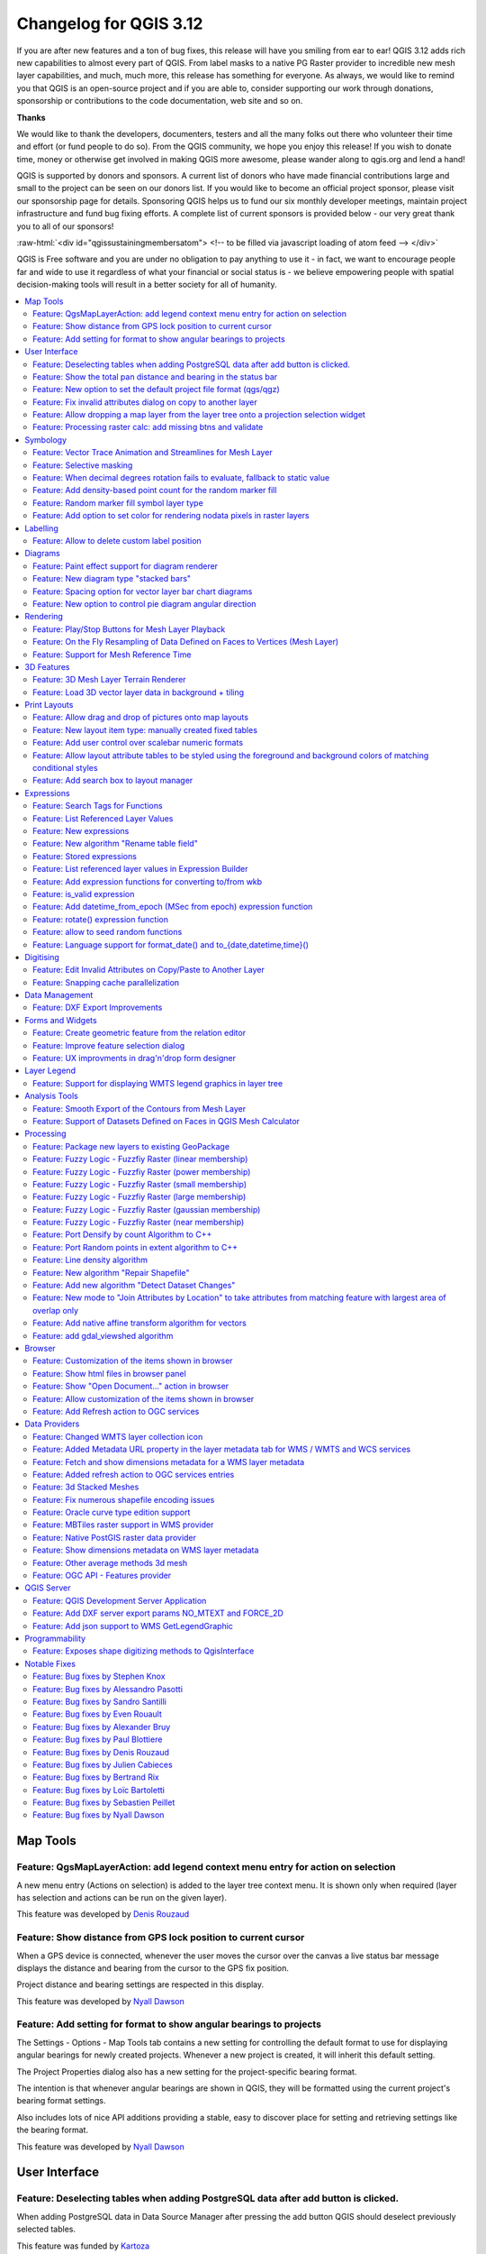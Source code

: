 .. _changelog312:


Changelog for QGIS 3.12
=======================

|image1|

If you are after new features and a ton of bug fixes, this release will have you smiling from ear to ear! QGIS 3.12 adds rich new capabilities to almost every part of QGIS. From label masks to a native PG Raster provider to incredible new mesh layer capabilities, and much, much more, this release has something for everyone. As always, we would like to remind you that QGIS is an open-source project and if you are able to, consider supporting our work through donations, sponsorship or contributions to the code documentation, web site and so on.

**Thanks**

We would like to thank the developers, documenters, testers and all the many folks out there who volunteer their time and effort (or fund people to do so). From the QGIS community, we hope you enjoy this release! If you wish to donate time, money or otherwise get involved in making QGIS more awesome, please wander along to qgis.org and lend a hand!

QGIS is supported by donors and sponsors. A current list of donors who have made financial contributions large and small to the project can be seen on our donors list. If you would like to become an official project sponsor, please visit our sponsorship page for details. Sponsoring QGIS helps us to fund our six monthly developer meetings, maintain project infrastructure and fund bug fixing efforts. A complete list of current sponsors is provided below - our very great thank you to all of our sponsors!

:raw-html:`<div id="qgissustainingmembersatom"> <!-- to be filled via javascript loading of atom feed --> </div>`

QGIS is Free software and you are under no obligation to pay anything to use it - in fact, we want to encourage people far and wide to use it regardless of what your financial or social status is - we believe empowering people with spatial decision-making tools will result in a better society for all of humanity.

.. contents::
   :local:


Map Tools
---------

Feature: QgsMapLayerAction: add legend context menu entry for action on selection
~~~~~~~~~~~~~~~~~~~~~~~~~~~~~~~~~~~~~~~~~~~~~~~~~~~~~~~~~~~~~~~~~~~~~~~~~~~~~~~~~

A new menu entry (Actions on selection) is added to the layer tree context menu. It is shown only when required (layer has selection and actions can be run on the given layer).

|imageQ1|

This feature was developed by `Denis Rouzaud <https://api.github.com/users/3nids>`__

Feature: Show distance from GPS lock position to current cursor
~~~~~~~~~~~~~~~~~~~~~~~~~~~~~~~~~~~~~~~~~~~~~~~~~~~~~~~~~~~~~~~

When a GPS device is connected, whenever the user moves the cursor over the canvas a live status bar message displays the distance and bearing from the cursor to the GPS fix position.

Project distance and bearing settings are respected in this display.

|Peek 2020-01-14 16-06|

This feature was developed by `Nyall Dawson <https://api.github.com/users/nyalldawson>`__

Feature: Add setting for format to show angular bearings to projects
~~~~~~~~~~~~~~~~~~~~~~~~~~~~~~~~~~~~~~~~~~~~~~~~~~~~~~~~~~~~~~~~~~~~

The Settings - Options - Map Tools tab contains a new setting for controlling the default format to use for displaying angular bearings for newly created projects. Whenever a new project is created, it will inherit this default setting.

The Project Properties dialog also has a new setting for the project-specific bearing format.

The intention is that whenever angular bearings are shown in QGIS, they will be formatted using the current project's bearing format settings. 

Also includes lots of nice API additions providing a stable, easy to discover place for setting and retrieving settings like the bearing format.

|Peek 2020-01-09 11-08|

This feature was developed by `Nyall Dawson <https://api.github.com/users/nyalldawson>`__

User Interface
--------------

Feature: Deselecting tables when adding PostgreSQL data after add button is clicked.
~~~~~~~~~~~~~~~~~~~~~~~~~~~~~~~~~~~~~~~~~~~~~~~~~~~~~~~~~~~~~~~~~~~~~~~~~~~~~~~~~~~~

When adding PostgreSQL data in Data Source Manager after pressing the add button QGIS should deselect previously selected tables.

This feature was funded by `Kartoza <http://kartoza.com/>`__

This feature was developed by `Samweli Mwakisambwe <http://samweli.github.io/>`__

Feature: Show the total pan distance and bearing in the status bar
~~~~~~~~~~~~~~~~~~~~~~~~~~~~~~~~~~~~~~~~~~~~~~~~~~~~~~~~~~~~~~~~~~

We added the total pan distance and bearing in the status bar during canvas pan operations. Allows users to know exactly how far (and in what direction) they've dragged the map.

|image5|

This feature was developed by `Nyall Dawson (North Road) <http://north-road.com/>`__

Feature: New option to set the default project file format (qgs/qgz)
~~~~~~~~~~~~~~~~~~~~~~~~~~~~~~~~~~~~~~~~~~~~~~~~~~~~~~~~~~~~~~~~~~~~

This adds a new global option to define the preferred project file format

|imageQ2|

This feature was funded by GEM foundation

This feature was developed by `Denis Rouzaud <https://api.github.com/users/3nids>`__

Feature: Fix invalid attributes dialog on copy to another layer
~~~~~~~~~~~~~~~~~~~~~~~~~~~~~~~~~~~~~~~~~~~~~~~~~~~~~~~~~~~~~~~

It's possible to copy features from one layer to another. If there are the same fields in the destination layer, then the attributes for them are taken from the original feature. If not, the default value is taken. Otherwise, the new attribute is null.

If the destination layer has constraints on the fields, these should be fulfilled now or disregarded on purpose. But not just copied invalid like it used to do.

That's why now the attributes are checked against the constraints. And for all the invalid features a dialog pops up.

|copydialog2|

And on pasting only one feature, the options are reduced:

|copypastesingle|

This feature was developed by `signedav <https://api.github.com/users/signedav>`__

Feature: Allow dropping a map layer from the layer tree onto a projection selection widget
~~~~~~~~~~~~~~~~~~~~~~~~~~~~~~~~~~~~~~~~~~~~~~~~~~~~~~~~~~~~~~~~~~~~~~~~~~~~~~~~~~~~~~~~~~

...to set the projection to match that layer. Just a little timesaving shortcut!

|Peek 2019-12-20 11-27|

This feature was developed by `Nyall Dawson <https://api.github.com/users/nyalldawson>`__

Feature: Processing raster calc: add missing btns and validate
~~~~~~~~~~~~~~~~~~~~~~~~~~~~~~~~~~~~~~~~~~~~~~~~~~~~~~~~~~~~~~

Add missing buttons for ABS/MIN/MAX and validate expression.

|image10|

This feature was developed by Alessandro Pasotti

Symbology
---------

Feature: Vector Trace Animation and Streamlines for Mesh Layer
~~~~~~~~~~~~~~~~~~~~~~~~~~~~~~~~~~~~~~~~~~~~~~~~~~~~~~~~~~~~~~

Mesh vector renderer now can visualize streamlines and particles on top of existing "arrow" mode.

|image11|

This feature was funded by `TUFLOW <http://www.tuflow.com>`__

This feature was developed by `Vincent Cloarec (Lutra Consulting) <http://www.lutraconsulting.co.uk>`__

Feature: Selective masking
~~~~~~~~~~~~~~~~~~~~~~~~~~

A new advanced rendering feature has been added: selective masking. It allows the definition of 'masks' areas around labels or point markers. These masks will "un-draw" only some symbol layers of other layers underneath, chosen by the user.

|image12|

This feature was funded by `QGIS.CH and others through a cofunding campaign <https://oslandia.com/en/offre-qgis/selective-masking/>`__

This feature was developed by `Hugo Mercier (Oslandia) <https://www.oslandia.com>`__

Feature: When decimal degrees rotation fails to evaluate, fallback to static value
~~~~~~~~~~~~~~~~~~~~~~~~~~~~~~~~~~~~~~~~~~~~~~~~~~~~~~~~~~~~~~~~~~~~~~~~~~~~~~~~~~

The legend finally also works nicely with data defined rotation. QGIS could already apply data defined rotation to symbols and individual symbol layers, but this resulted in a broken legend. The rotation of symbols (and symbol parts defined on symbol layers) on the legend can now be controlled by changing the default values next to the data defined properties.

The old behavior was to always fall back to 0 in case of a failing expression. Which made it hard to create a proper legend in some cases.

e.g. if you had two symbol layers with the following expressions for their rotation

::

    "orientation"

And

::

    90 + "orientation"

which would be two orthogonal symbol layers (e.g. denote a right angle), rotated by an orientation field.

Now in the legend (and symbol preview), both layers would be shown with a rotation of 0, because there is no associated feature with a field orientation.

The new behavior is to fall back to the static, configured values which makes it very intuitive to configure the legend for these cases.

**Before**

|Peek 2019-12-08 09-18|

**After**

|Peek 2019-12-08 09-16|

This feature was developed by `Matthias Kuhn <https://api.github.com/users/m-kuhn>`__

Feature: Add density-based point count for the random marker fill
~~~~~~~~~~~~~~~~~~~~~~~~~~~~~~~~~~~~~~~~~~~~~~~~~~~~~~~~~~~~~~~~~

This feature adds a density-based point count method to the new random marker fill.

|image15|

This feature was developed by Mathieu Pellerin

Feature: Random marker fill symbol layer type
~~~~~~~~~~~~~~~~~~~~~~~~~~~~~~~~~~~~~~~~~~~~~

This feature adds a new fill symbol layer type "Random marker fill". It
allows polygon features to be rendered using a marker symbol placed
at random locations within the polygon boundary.

Options include:

-  number of marker symbols to render for the polygon
-  whether markers rendered near the edges of polygons should be clipped
   to the polygon boundary or not
-  an optional random number seed, to give consistent placement
   of markers whenever maps are refreshed (also allows random placement
   to play nice with QGIS server and tile-based rendering)

|image16|

This feature was funded by `SLYR <https://north-road.com/slyr/>`__

This feature was developed by `Nyall Dawson (North Road) <http://north-road.com/>`__

Feature: Add option to set color for rendering nodata pixels in raster layers
~~~~~~~~~~~~~~~~~~~~~~~~~~~~~~~~~~~~~~~~~~~~~~~~~~~~~~~~~~~~~~~~~~~~~~~~~~~~~

Allows raster nodata pixels to be colored in a specific (non-transparent) color.
Designed to match the "Display background value" option from ArcMap.

|image17|

This feature was funded by `SLYR <https://north-road.com/slyr/>`__

This feature was developed by `Nyall Dawson (North Road) <http://north-road.com/>`__

Labelling
---------

Feature: Allow to delete custom label position
~~~~~~~~~~~~~~~~~~~~~~~~~~~~~~~~~~~~~~~~~~~~~~

We added a new possibility option to delete custom label position by pressing DEL key when moving the label.

|image18|

This feature was developed by `Denis Rouzaud <https://www.opengis.ch>`__

Diagrams
--------

Feature: Paint effect support for diagram renderer
~~~~~~~~~~~~~~~~~~~~~~~~~~~~~~~~~~~~~~~~~~~~~~~~~~

this new feature allows for diagrams to use paint effects, including drop shadows, outer glows, etc...

|image19|

This feature was funded by `SLYR <https://north-road.com/slyr/>`__

This feature was developed by `Nyall Dawson (North Road) <http://north-road.com/>`__

Feature: New diagram type "stacked bars"
~~~~~~~~~~~~~~~~~~~~~~~~~~~~~~~~~~~~~~~~

With this new feature users will have possibility to create stacks bars of varying colors for each attribute on top of each other vertically or horizontally. Designed to match the "Stacked" chart renderer option available in ArcGIS.

|image20|

This feature was funded by `SLYR <https://north-road.com/slyr/>`__

This feature was developed by `Nyall Dawson (North Road) <http://north-road.com/>`__

Feature: Spacing option for vector layer bar chart diagrams
~~~~~~~~~~~~~~~~~~~~~~~~~~~~~~~~~~~~~~~~~~~~~~~~~~~~~~~~~~~

Allows for user-controlled spacing between each bar in the chart.

|image21|

This feature was funded by `SLYR <https://north-road.com/slyr/>`__

This feature was developed by `Nyall Dawson (North Road) <http://north-road.com/>`__

Feature: New option to control pie diagram angular direction
~~~~~~~~~~~~~~~~~~~~~~~~~~~~~~~~~~~~~~~~~~~~~~~~~~~~~~~~~~~~

This feature allows to control whether the sections are rendered in a clockwise or counter-clockwise direction.

|image22|

This feature was funded by `SLYR <https://north-road.com/slyr/>`__

This feature was developed by `Nyall Dawson (North Road) <http://north-road.com/>`__

Rendering
---------

Feature: Play/Stop Buttons for Mesh Layer Playback
~~~~~~~~~~~~~~~~~~~~~~~~~~~~~~~~~~~~~~~~~~~~~~~~~~

It is possible to switch the timeframes of mesh layer's datasets by play/stop button. The playback setting could be adjusted in the time setting dialog.

|image23|

This feature was funded by `Lutra Consulting <http://www.lutraconsulting.co.uk>`__

This feature was developed by `Lutra Consulting <http://www.lutraconsulting.co.uk>`__

Feature: On the Fly Resampling of Data Defined on Faces to Vertices (Mesh Layer)
~~~~~~~~~~~~~~~~~~~~~~~~~~~~~~~~~~~~~~~~~~~~~~~~~~~~~~~~~~~~~~~~~~~~~~~~~~~~~~~~

For datasets defined on faces, one can choose to interpolate data to vertices with neighbour average method. When no data interpolation method is chosen, each pixel on a single face has a single value/color. With data on vertices, the rendering for each pixel is interpolated from the values on the vertices, making smoother figures.

Use mesh contours styling panel to switch between the data interpolation methods.

|image24|

This feature was funded by `Austrian Ministry of Agriculture, Forestry, Environment and Water Management <https://www.bmlfuw.gv.at>`__

This feature was developed by `Peter Petrik (Lutra Consulting) <http://www.lutraconsulting.co.uk>`__

Feature: Support for Mesh Reference Time
~~~~~~~~~~~~~~~~~~~~~~~~~~~~~~~~~~~~~~~~

For various dataset types, for example GRIB and NetCDF, the reference time in QGIS time settings dialog is prepopulated from the raw data and does not need to be set manually. Also we fixed various bugs related to time parsing, so in QGIS 3.12 it should be possible to format and show your time in plots/animations in the proper way:

* If there is a valid time reference provided with dataset groups, this time reference is used to displaying time (using absolute time).
* If there is no reference time provided, the time is displayed using relative time, and a time reference can be set by the user to display the absolute time.
* When no time reference is provided, the default one is the current date + time set with 00:00:00.

A push-button is added to reload the reference time provided with dataset groups if needed.

It also adds a new feature to let the user set the time unit of the provider with a combo box if this time unit is different than hours.

|imageQ3|

This feature was funded by `TUFLOW <http://www.tuflow.com>`__

This feature was developed by `Vincent Cloarec (Lutra Consulting) <http://www.lutraconsulting.co.uk>`__

3D Features
-----------

Feature: 3D Mesh Layer Terrain Renderer
~~~~~~~~~~~~~~~~~~~~~~~~~~~~~~~~~~~~~~~

It is possible to render the mesh layer in the 3D view as terrain.

The user can choose those enable/disable smooth triangles and wireframe. It is possible to choose the line width and the line color of the wireframe, change the vertical scale and choose the style of the rendering (unique color or color ramp shading).

There are two entries to render the mesh layer in the 3D view :

- choose the mesh as the terrain in the config widget
- activate the 3D view in the layer properties.

The user can choose those settings:

- enable/disable smooth triangles
- enable/disable wireframe
- choose the line width and the line color of the wireframe
- change the verticale scale
- choose the style of the rendering : unique color or color ramp shading
- settings the color ramp shading as for raster layer

For now, the mesh can be rendered as a TIN but rendering dataset is not supported. However, the infrastructure is adapted for a future round of work.

|mesh3dsettings|

|image27|

This feature was funded by `TUFLOW <http://www.tuflow.com>`__

This feature was developed by `Vincent Cloarec (Lutra Consulting) <http://www.lutraconsulting.co.uk>`__

Feature: Load 3D vector layer data in background + tiling
~~~~~~~~~~~~~~~~~~~~~~~~~~~~~~~~~~~~~~~~~~~~~~~~~~~~~~~~~

This adds support for background loading of data from vector layers into 3D map views. Until now, loading (and tessellation) would freeze the GUI completely - this could take many seconds depending on the complexity of input data.

The basic vector layer renderer and rule-based renderer were converted to use QgsChunkedEntity which is already used for terrain rendering. There are two more improvements in addition to unlocking of GUI:

- loading process is multi-threaded instead of using just a single core
- loading is done in tiles - so it is possible to see the tiles with 3D data appearing while other data are still being loaded

There is a new configuration option in the 3D tab of vector layers - it determines how deep the quadtree will be. For example, one zoom level means there will be a single tile for the whole layer. Three zoom levels means there will be 16 tiles at the leaf level (every extra zoom level multiplies that by 4, so I have limited GUI to max. 8 levels which gives ~16K tiles which is already a lot).

How a vector layer's tiling quadtree gets populated: all internal tree nodes are empty and thus the 3D map scene tries to immediately replace them with their children - this goes until leaf nodes are reached. Only nodes at the leaf level currently hold any data. This may change in the future when we introduce more elaborate strategies - for example, internal nodes may contain a small percentage of features of the child nodes (this would allow us to show something while zoomed out a lot, not requiring to load all data).

For debugging purposes, there is also a new configuration option "show bounding boxes". This allows you to see the bounding box of each tile (especially useful if there are some issues with tiles not showing up when they should).

This feature was funded by QGIS.org grant.

This feature was developed by `Martin Dobias <https://api.github.com/users/wonder-sk>`__

Print Layouts
-------------

Feature: Allow drag and drop of pictures onto map layouts
~~~~~~~~~~~~~~~~~~~~~~~~~~~~~~~~~~~~~~~~~~~~~~~~~~~~~~~~~

This new feature allows user e.g. drag an svg from a file explorer onto the layout to create a new picture item containing that svg image.

|image28|

This feature was developed by `Nyall Dawson (North Road) <http://north-road.com/>`__

Feature: New layout item type: manually created fixed tables
~~~~~~~~~~~~~~~~~~~~~~~~~~~~~~~~~~~~~~~~~~~~~~~~~~~~~~~~~~~~

This new item type allows for the creation of tables with contents manually entered by users (i.e. spreadsheet-style) so that users can create completely custom tables.
Supports control custom cell contents, foreground and background colors (and soon, preset row and column heights). A brand new table designer dialog has been added which allows for customization of these tables.

|image29|

This feature was funded by City of Canning

This feature was developed by `Nyall Dawson <https://api.github.com/users/nyalldawson>`__

Feature: Add user control over scalebar numeric formats
~~~~~~~~~~~~~~~~~~~~~~~~~~~~~~~~~~~~~~~~~~~~~~~~~~~~~~~

You now have the option for controlling the numeric format used by a layout scalebar.

You can manage all the formatting properties for the numbers in scale bars, including whether they want a thousand separator, decimal places, scientific notation, etc. Very useful in the case of making maps for audiences outside of the current QGIS locale, or when you'd just prefer to vary the style from the locale defaults (e.g. adding thousands separators when the locale default is to hide them).

|image30|

This feature was developed by `Nyall Dawson <https://api.github.com/users/nyalldawson>`__

Feature: Allow layout attribute tables to be styled using the foreground and background colors of matching conditional styles
~~~~~~~~~~~~~~~~~~~~~~~~~~~~~~~~~~~~~~~~~~~~~~~~~~~~~~~~~~~~~~~~~~~~~~~~~~~~~~~~~~~~~~~~~~~~~~~~~~~~~~~~~~~~~~~~~~~~~~~~~~~~~

When the new "Apply layer conditional styling colors" option is enabled in the layout attribute table settings, any conditional styling rules present in the layer will be applied inside the layout attribute table (foreground and background colors only, for now!).

|image31|

This feature was funded by City of Canning

This feature was developed by `Nyall Dawson <https://api.github.com/users/nyalldawson>`__

Feature: Add search box to layout manager
~~~~~~~~~~~~~~~~~~~~~~~~~~~~~~~~~~~~~~~~~

Allows filtering the list of layouts in a project by name, handy when a project has many layouts..!

|image32|

This feature was developed by Nyall Dawson

Expressions
-----------

Feature: Search Tags for Functions
~~~~~~~~~~~~~~~~~~~~~~~~~~~~~~~~~~

Tags on static expression functions to make them more retrievable. Functions like array\_to\_string are listed when the user enters "split" or "convert" or - like before - a part of the function name.

|image33|

This feature was funded by `SwissTierras-Colombia <https://www.proadmintierra.info>`__

This feature was developed by `David Signer (OPENGIS.ch) <http://www.opengis.ch>`__

Feature: List Referenced Layer Values
~~~~~~~~~~~~~~~~~~~~~~~~~~~~~~~~~~~~~

When a field is a RelationReference, ValueRelation and ValueMap, there is the possibility not only to show the values of the current layer but also the possible values in the referenced layer / configured possibilities.

|image34|

This feature was funded by `SwissTierras-Colombia <https://www.proadmintierra.info>`__

This feature was developed by `David Signer (OPENGIS.ch) <http://www.opengis.ch>`__

Feature: New expressions
~~~~~~~~~~~~~~~~~~~~~~~~

-  ``is_empty(geom)``, check if a geometry is empty (geometry that contain no coordinates)
-  ``is_empty_or_null(geom)``, check if a geometry is empty or NULL (does not have geometry)
-  ``hash``, cryptographic hashes functions using `QCryptographicHash <https://doc.qt.io/qt-5/qcryptographichash.html>`__. Use case is the same as PgCrypto but in client side for all supported format.

This feature was developed by `Loïc Bartoletti (Oslandia) <https://www.oslandia.com>`__

Feature: New algorithm "Rename table field"
~~~~~~~~~~~~~~~~~~~~~~~~~~~~~~~~~~~~~~~~~~~

Takes an input layer, existing field and a new name for the field, and outputs a new layer with the selected field renamed.

While this result could also be achieved with the Refactor Fields algorithm, Refactor Fields isn't particularly model friendly. It relies on a constant, fixed table structure, and can't adapt to input tables with different field structures.

In contrast, this simple Rename Field algorithm adapts nicely for model use, because it operates on a single field only and leaves all the other fields untouched.

|image35|

This feature was developed by `Nyall Dawson <https://api.github.com/users/nyalldawson>`__

Feature: Stored expressions
~~~~~~~~~~~~~~~~~~~~~~~~~~~

-  Store user expressions
-  Clear editor icon/action

|expression-storage-opt|

See also QEP https://github.com/qgis/QGIS-Enhancement-Proposals/issues/135

This feature was funded by `Salvatore Fiandaca <https://pigrecoinfinito.com/2019/12/14/field-calc-di-qgis-save-expressions-crowdfunding/>`__

This feature was developed by `Alessandro Pasotti <https://api.github.com/users/elpaso>`__

Feature: List referenced layer values in Expression Builder
~~~~~~~~~~~~~~~~~~~~~~~~~~~~~~~~~~~~~~~~~~~~~~~~~~~~~~~~~~~

When a field is a RelationReference, ValueRelation and ValueMap, there is the possibility not only to show the values of the current layer but also the possible values in the referenced layer / configured possibilities.

*age* is a ValueMap, *species* is a ValueRelation and *island\_id* is a RelationReference

|uniquevalues|

In the example we have the persons:

* *George (in Cuba, in his twenties, human)
  Paul (in Vietnam, in his thirties, human)
  Ringo (in Venezuela, in his forties, cat)
  John (in Vietnam as well, in his forties, table)*
* And the entries in the country layer are *USSR, Cuba, Vietnam, Burma, Venezuela, North Korea*

This feature was developed by `signedav <https://api.github.com/users/signedav>`__

Feature: Add expression functions for converting to/from wkb
~~~~~~~~~~~~~~~~~~~~~~~~~~~~~~~~~~~~~~~~~~~~~~~~~~~~~~~~~~~~

-  ``geom_from_wkb( geom_to_wkb( make_point(4,5) ) ) → a point geometry object``
   Returns a geometry created from a Well-Known Binary (WKB) representation.

-  ``geom_to_wkb( $geometry ) → binary blob containing a geometry object``
   Returns the Well-Known Binary (WKB) representation of a geometry as a binary blob.

Adds geom\_from\_wkb and geom\_to\_wkb, which mirror the existing
geom\_from\_wkt/geom\_to\_wkt functions but for WKB representations
of geometries.

Since QGIS 3.6 we've had good support for binary blob values in
expressions and field values, so adding these functions allows
users to work with binary blob fields containing WKB representations
of geometries (e.g. with a geometry generator showing the encoded
geometries)

This feature was funded by `SLYR <https://north-road.com/slyr/>`__

This feature was developed by `Nyall Dawson (North Road) <http://north-road.com/>`__

Feature: is\_valid expression
~~~~~~~~~~~~~~~~~~~~~~~~~~~~~

``is_valid(geom_from_wkt('LINESTRING(0 0, 1 1, 2 2, 0 0)')) → true``
Returns true if a geometry is valid; if it is well-formed in 2D according to the OGC rules

Add an is\_valid function to the expressions, which reuses GEOS is valid and returns true if a geometry is valid; if it is well-formed in 2D according to the OGC rules.

This feature was developed by Pete King

Feature: Add datetime\_from\_epoch (MSec from epoch) expression function
~~~~~~~~~~~~~~~~~~~~~~~~~~~~~~~~~~~~~~~~~~~~~~~~~~~~~~~~~~~~~~~~~~~~~~~~

``datetime_from_epoch(1483225200000) → 2017-01-01T00:00:00``
Returns a datetime whose date and time are the number of milliseconds, msecs, that have passed since 1970-01-01T00:00:00.000, Coordinated Universal Time (Qt.UTC), and converted to Qt.LocalTime.

This feature was developed by Richard Duivenvoorde

Feature: rotate() expression function
~~~~~~~~~~~~~~~~~~~~~~~~~~~~~~~~~~~~~

``rotate($geometry, 45, make_point(4, 5)) → geometry rotated 45 degrees clockwise around the (4, 5) point``
Returns a rotated version of a geometry. Calculations are in the Spatial Reference System of this geometry.

This feature was developed by Raymond Nijssen, Nyall Dawson

Feature: allow to seed random functions
~~~~~~~~~~~~~~~~~~~~~~~~~~~~~~~~~~~~~~~

-  ``rand(10, 80, 1) → 30``
   Returns a random integer within the range specified by the minimum and maximum argument (inclusive). If a seed is provided, the returned will always be the same, depending on the seed.
-  ``randf(10, 80, 1) →  19.37136508087729``
   Returns a random float within the range specified by the minimum and maximum argument (inclusive). If a seed is provided, the returned will always be the same, depending on the seed.

This feature adds an optional seed parameter to rand() and randf() functions
This is very useful if you want the result to be deterministic, for instance to assign random but fixed colors to features. Using color\_hsb(rand(0,360,$id),50,50) for instance yields always the same color for the same feature.
We also improves the rand() function, which didn't work for high values (over 32000) by using Qt's QRandomGenerator instead of qrand (which it seems was deprecated in Qt 5.11).

This feature was developed by olivierdalang

Feature: Language support for format\_date() and to\_{date,datetime,time}()
~~~~~~~~~~~~~~~~~~~~~~~~~~~~~~~~~~~~~~~~~~~~~~~~~~~~~~~~~~~~~~~~~~~~~~~~~~~

-  ``format_date('2012-05-15','d MMMM yyyy','fr') → '15 mai 2012'``
-  ``format_date('2012-05-15','d MMMM yyyy','it') → '15 maggio 2012'``
-  ``format_date('2012-05-15','d MMMM yyyy','en')  → '15 May 2012'``
   Formats a date type or string into a custom string format. Uses Qt date/time format strings. See QDateTime::toString.

By default, those expression use the application's locale. The addition of an optional language parameter allows handling of dates that wouldn't match that default locale (say for e.g. an English system running QGIS trying to transform a French-formatted string into a date object).

This feature was developed by Mathieu Pellerin

Digitising
----------

Feature: Edit Invalid Attributes on Copy/Paste to Another Layer
~~~~~~~~~~~~~~~~~~~~~~~~~~~~~~~~~~~~~~~~~~~~~~~~~~~~~~~~~~~~~~~

On copy-paste features from one layer to another, in case there are constraints (e.g. not null) on the destination layer, that cannot bee fulfilled automatically by default values, a dialog pops up to fix the invalid attributes or disregard the constraints on purpose.

|image38|

This feature was funded by `Amt für Wald und Wild Zug <https://www.zg.ch/behoerden/direktion-des-innern/wald-und-wild>`__

This feature was developed by `David Signer (OPENGIS.ch) <http://www.opengis.ch>`__

Feature: Snapping cache parallelization
~~~~~~~~~~~~~~~~~~~~~~~~~~~~~~~~~~~~~~~

In previous version of QGIS, the snapping index cache was built sequentially and you had to wait for all your layers to be indexed before starting edition. Thanks to the QGIS.org grant program, QGIS now builds the snapping index cache in parallel for each layer, so it speeds up the whole process.
Snapping has also been relaxed, meaning that you don't have to wait for the cache to be complete, you can start editing and snapping information will appear as soon as they are ready.

|image39|

This feature was funded by `QGIS.org <https://qgis.org>`__

This feature was developed by `Julien Cabieces (Oslandia) <https://oslandia.com/en/>`__

Data Management
---------------

Feature: DXF Export Improvements
~~~~~~~~~~~~~~~~~~~~~~~~~~~~~~~~

We did a revamp of the DXF export process. This solidifies the export process and offers new features.

-  Styles of geometries are exported and blocks are used
-  The Z coordinate of 3D geometries are preserved
-  Labels are exported with their anchor points and horizonal and vertical alignment or quadrant settings respected

The whole DXF export process has also been made ready for running in a thread.
With this in place, it's now only one step away from being sent to the background, allow cancellation of an ongoing export process or being exposed as a processing algorithm.

This feature was funded by `Kanton Schaffhausen <https://sh.ch/CMS/Webseite/Kanton-Schaffhausen/Beh-rde/Verwaltung/Volkswirtschaftsdepartement/Amt-f-r-Geoinformation-1262910-DE.html>`__

This feature was developed by `Matthias Kuhn (OPENGIS.ch) <https://www.opengis.ch>`__

Forms and Widgets
-----------------

Feature: Create geometric feature from the relation editor
~~~~~~~~~~~~~~~~~~~~~~~~~~~~~~~~~~~~~~~~~~~~~~~~~~~~~~~~~~

We added the ability to add a new feature and digitize its geometry directly from within the relation editor widget. It's now easier to add a geometric feature related to your currently displayed parent feature.

|image40|

This feature was funded by `QWAT user group <http://qwat.org/about/>`__

This feature was developed by `Julien Cabieces (Oslandia) <https://oslandia.com/en/>`__

Feature: Improve feature selection dialog
~~~~~~~~~~~~~~~~~~~~~~~~~~~~~~~~~~~~~~~~~

From the relation editor widget, you can link your currently displayed feature with existing features. The feature selection dialog allows you to choose these features. Thanks to the QWAT user group, feature selection is now shared with the canvas' one so it is easy to find out and pick the feature you want to link.
We have also added the ability to filter displayed features (selected ones, visible on map, matching an expression...) reusing the same widgets already existing in attribute form.

|image41|

This feature was funded by `QWAT user group <http://qwat.org/about/>`__

This feature was developed by `Julien Cabieces (Oslandia) <https://oslandia.com/en/>`__

Feature: UX improvments in drag'n'drop form designer
~~~~~~~~~~~~~~~~~~~~~~~~~~~~~~~~~~~~~~~~~~~~~~~~~~~~

The drag'n'drop form designer has received some nice UX improvements

-  The two lists (available fields and layout tree) are now synchronized: whenever you select an entry in a list, the matching item is selected in the other one.
-  Hidden config dialogs (under double-click) have been brought to the right panel

|image42|

.. raw:: html

   <div class="col-lg-8 col-md-offset-1">

.. raw:: html

   </div>

This feature was funded by QGIS.org bugfixing

This feature was developed by `Denis Rouzaud, OPENGIS.ch <https://opengis.ch>`__

Layer Legend
------------

Feature: Support for displaying WMTS legend graphics in layer tree
~~~~~~~~~~~~~~~~~~~~~~~~~~~~~~~~~~~~~~~~~~~~~~~~~~~~~~~~~~~~~~~~~~

We added support for displaying WMTS legend graphics directly in the layer tree, as is already the case with WMS legend graphics.

Example:

|imageQ4|

Sample use case: https://wmts10.geo.admin.ch/EPSG/2056/1.0.0/WMTSCapabilities.xml

This feature was developed by `Sandro Mani <https://api.github.com/users/manisandro>`__

Analysis Tools
--------------

Feature: Smooth Export of the Contours from Mesh Layer
~~~~~~~~~~~~~~~~~~~~~~~~~~~~~~~~~~~~~~~~~~~~~~~~~~~~~~

A new algorithm in QGIS’s analysis library API to export directly contour lines and polygons is added. The method is not based on GDAL algorithms, but directly uses mesh layer triangular mesh interpolation methods. It is both fast and with smooth shapes, matching rendered images from QGIS. You can try the new processing algorithm in Crayfish processing toolbox.

|image44|

This feature was funded by `Austrian Ministry of Agriculture, Forestry, Environment and Water Management <https://www.bmlfuw.gv.at>`__

This feature was developed by `Peter Petrik (Lutra Consulting) <http://www.lutraconsulting.co.uk>`__

Feature: Support of Datasets Defined on Faces in QGIS Mesh Calculator
~~~~~~~~~~~~~~~~~~~~~~~~~~~~~~~~~~~~~~~~~~~~~~~~~~~~~~~~~~~~~~~~~~~~~

You can use mesh calculator for all dataset types, both defined on faces and vertices. Additionally, it allows users to store the result of mesh calculator under different name or format. This allows for example to work with FLO-2D or HEC-RAS data in the QGIS mesh calculator

|image45|

This feature was funded by `Austrian Ministry of Agriculture, Forestry, Environment and Water Management <https://www.bmlfuw.gv.at>`__

This feature was developed by `Peter Petrik (Lutra Consulting) <http://www.lutraconsulting.co.uk>`__

Processing
----------

Feature: Package new layers to existing GeoPackage
~~~~~~~~~~~~~~~~~~~~~~~~~~~~~~~~~~~~~~~~~~~~~~~~~~

We improved the existing *package layers* processing algorithm to be able to add new layers to existing GeoPackages.
All you need to do to make use of this is disable the OVERWRITE parameter and specify an existing GeoPackage.

|image46|

This feature was funded by `BikePlan <http://www.bikeplan.ch/>`__

This feature was developed by `Matthias Kuhn (OPENGIS.ch) <https://www.opengis.ch>`__

Feature: Fuzzy Logic - Fuzzfiy Raster (linear membership)
~~~~~~~~~~~~~~~~~~~~~~~~~~~~~~~~~~~~~~~~~~~~~~~~~~~~~~~~~

The Fuzzify raster (linear membership) algorithm is a native implementation of a fuzzy logic algorithm. It transforms an input raster to a fuzzified raster and thereby assigns values between 0 and 1 following a linear fuzzy membership function. The value of 0 implies no membership with the defined fuzzy set, a value of 1 depicts full membership. In between, the degree of membership of raster values follows a linear membership function.

|image47|

This feature was developed by `Clemens Raffler <https://github.com/root676>`__

Feature: Fuzzy Logic - Fuzzfiy Raster (power membership)
~~~~~~~~~~~~~~~~~~~~~~~~~~~~~~~~~~~~~~~~~~~~~~~~~~~~~~~~

The Fuzzify raster (power membership) algorithm is a native implementation of a fuzzy logic algorithm. It transforms an input raster to a fuzzified raster and thereby assigns values between 0 and 1 following a power fuzzy membership function. The value of 0 implies no membership with the defined fuzzy set, a value of 1 depicts full membership. In between, the degree of membership of raster values follows a power membership function.

|image48|

This feature was developed by `Clemens Raffler <https://github.com/root676>`__

Feature: Fuzzy Logic - Fuzzfiy Raster (small membership)
~~~~~~~~~~~~~~~~~~~~~~~~~~~~~~~~~~~~~~~~~~~~~~~~~~~~~~~~

The Fuzzify raster (small membership) algorithm is a native implementation of a fuzzy logic algorithm. It transforms an input raster to a fuzzified raster and thereby assigns values between 0 and 1 following the 'small' fuzzy membership function. The value of 0 implies no membership with the defined fuzzy set, a value of 1 depicts full membership. In between, the degree of membership of raster values follows the 'small' membership function. The 'small' function is constructed using two user-defined input raster values which set the point of half membership (midpoint, results to 0.5) and a predefined function spread which controls the function uptake.

|image49|

This feature was developed by `Clemens Raffler <https://github.com/root676>`__

Feature: Fuzzy Logic - Fuzzfiy Raster (large membership)
~~~~~~~~~~~~~~~~~~~~~~~~~~~~~~~~~~~~~~~~~~~~~~~~~~~~~~~~

The Fuzzify raster (large membership) algorithm is a native implementation of a fuzzy logic algorithm. It transforms an input raster to a fuzzified raster and thereby assigns values between 0 and 1 following the 'large' fuzzy membership function. The value of 0 implies no membership with the defined fuzzy set, a value of 1 depicts full membership. In between, the degree of membership of raster values follows the 'large' membership function.The 'large' function is constructed using two user-defined input raster values which set the point of half membership (midpoint, results to 0.5) and a predefined function spread which controls the function uptake.

|image50|

This feature was developed by `Clemens Raffler <https://github.com/root676>`__

Feature: Fuzzy Logic - Fuzzfiy Raster (gaussian membership)
~~~~~~~~~~~~~~~~~~~~~~~~~~~~~~~~~~~~~~~~~~~~~~~~~~~~~~~~~~~

The Fuzzify raster (gaussian membership) algorithm is a native implementation of a fuzzy logic algorithm. It transforms an input raster to a fuzzified raster and thereby assigns values between 0 and 1 following the 'gaussian' fuzzy membership function. The value of 0 implies no membership with the defined fuzzy set, a value of 1 depicts full membership. In between, the degree of membership of raster values follows the 'gaussian' membership function. The gaussian function is constructed using two user-defined input values which set the midpoint of the gaussian function (midpoint, results to 1) and a predefined function spread which controls the function spread.

|image51|

This feature was developed by `Clemens Raffler <https://github.com/root676>`__

Feature: Fuzzy Logic - Fuzzfiy Raster (near membership)
~~~~~~~~~~~~~~~~~~~~~~~~~~~~~~~~~~~~~~~~~~~~~~~~~~~~~~~

The Fuzzify raster (near membership) algorithm is a native implementation of a fuzzy logic algorithm. It transforms an input raster to a fuzzified raster and thereby assigns values between 0 and 1 following the 'near' fuzzy membership function. The value of 0 implies no membership with the defined fuzzy set, a value of 1 depicts full membership. In between, the degree of membership of raster values follows the 'near' membership function. The near function is constructed using two user-defined input values which set the midpoint of the near function (midpoint, results to 1) and a predefined function spread which controls the function spread.

|image52|

This feature was developed by `Clemens Raffler <https://github.com/root676>`__

Feature: Port Densify by count Algorithm to C++
~~~~~~~~~~~~~~~~~~~~~~~~~~~~~~~~~~~~~~~~~~~~~~~

We ported the Densify by count algorithm to C++ in order to enhance it's speed when compared to the previous Python implementation. The new algorithm also exposes the count parameter as dynamic parameter so that it can be controlled by expressions or field values.

|image53|

This feature was developed by `Clemens Raffler <https://github.com/root676>`__

Feature: Port Random points in extent algorithm to C++
~~~~~~~~~~~~~~~~~~~~~~~~~~~~~~~~~~~~~~~~~~~~~~~~~~~~~~

We ported the Random points in extent algorithm to C++. This boosts it's speed when comparing it to the previous Python implementation. The new algorithm also exposes an advanced parameter of maximum numbers of retrys for the algorithm when searching for randomly placed points that respect a certain distance between all points.

|image54|

This feature was developed by `Clemens Raffler <https://github.com/root676>`__

Feature: Line density algorithm
~~~~~~~~~~~~~~~~~~~~~~~~~~~~~~~

In this version we added a native algorithm to calculate the raster based density of lines. This algorithm calculates the line density based on a search radius and weights of the lines inside the search radius. The algorithm was ported to provide more functionality form the ArcGIS Spatial Analyst extension in QGIS.

|image55|

This feature was developed by `Clemens Raffler <https://github.com/root676>`__

Feature: New algorithm "Repair Shapefile"
~~~~~~~~~~~~~~~~~~~~~~~~~~~~~~~~~~~~~~~~~

We added a new algorithm which uses GDAL to repair shapefiles which have a broken or missing .SHX file.

|image56|

This feature was developed by `Nyall Dawson (North Road) <http://north-road.com/>`__

Feature: Add new algorithm "Detect Dataset Changes"
~~~~~~~~~~~~~~~~~~~~~~~~~~~~~~~~~~~~~~~~~~~~~~~~~~~

This algorithm compares two vector layers, and determines which features are unchanged, added or deleted between the two. It is designed for comparing two different versions of the same dataset.

When comparing features, the original and revised feature geometries will be compared against each other. Depending on the Geometry Comparison Behavior setting,
the comparison will either be made using an exact comparison (where geometries must be an exact match for each other, including the order and count of vertices) or a
topological comparison only (where are geometries area considered equal if all of the their component edges overlap. E.g. lines with the same vertex locations but
opposite direction will be considered equal by this method). If the topological comparison is selected then any z or m values present in the geometries will not
be compared.

By default, the algorithm compares all attributes from the original and revised features. If the Attributes to Consider for Match parameter is changed, then only
the selected attributes will be compared (e.g. allowing users to ignore a timestamp or ID field which is expected to change between the revisions).

If any features in the original or revised layers do not have an associated geometry, then care must be taken to ensure that these features have a unique set of
attributes selected for comparison. If this condition is not met, warnings will be raised and the resultant outputs may be misleading.

The algorithm outputs three layers, one containing all features which are considered to be unchanged between the revisions, one containing features deleted from the original layer which are not present in the revised layer, and one containing features add to the revised layer which are not present in the original layer.

|image57|

This feature was developed by `Nyall Dawson <https://api.github.com/users/nyalldawson>`__

Feature: New mode to "Join Attributes by Location" to take attributes from matching feature with largest area of overlap only
~~~~~~~~~~~~~~~~~~~~~~~~~~~~~~~~~~~~~~~~~~~~~~~~~~~~~~~~~~~~~~~~~~~~~~~~~~~~~~~~~~~~~~~~~~~~~~~~~~~~~~~~~~~~~~~~~~~~~~~~~~~~~

This allows for easy polygon->polygon joins, where you expect there to be only a single matching feature and don't want to include features which are just touching or have just tiny sliver polygon overlaps.

|image58|

This feature was funded by SMEC/SJ

This feature was developed by `Nyall Dawson <https://api.github.com/users/nyalldawson>`__

Feature: Add native affine transform algorithm for vectors
~~~~~~~~~~~~~~~~~~~~~~~~~~~~~~~~~~~~~~~~~~~~~~~~~~~~~~~~~~

Offers the following benefits over the GRASS/SAGA versions:

- Full support for z/m values and handling curved geometries without loss of curves
- Works with all native data types, no need for format transformation
- Supports dynamic (data defined, per feature) translate/scale/rotate parameters
- Allows transformation and scaling of both Z and M values (if present)
- Supports in-place edit mode

|image59|

This feature was developed by `Nyall Dawson <https://api.github.com/users/nyalldawson>`__

Feature: add gdal\_viewshed algorithm
~~~~~~~~~~~~~~~~~~~~~~~~~~~~~~~~~~~~~

Expose new gdal\_viewshed tool via Processing toolbox. Note: this requires GDAL >= 3.1.

This feature was developed by Alexander Bruy

Browser
-------

Feature: Customization of the items shown in browser
~~~~~~~~~~~~~~~~~~~~~~~~~~~~~~~~~~~~~~~~~~~~~~~~~~~~

Add customization of the items shown in browser to the Interface Customization dialog. User can hide some of the root items in the browser panel (e.g. Favourites, PostGIS provider, MSSQL, Oracle, Volumes, ...)

|image60|

This feature was funded by `Limerick City and County Council <https://www.limerick.ie/council>`__

This feature was developed by `Peter Petrik (Lutra Consulting) <http://www.lutraconsulting.co.uk>`__

Feature: Show html files in browser panel
~~~~~~~~~~~~~~~~~~~~~~~~~~~~~~~~~~~~~~~~~

This feature allows .htm(l) files to be shown and opened from the browser panel. These are often used to document data files or mapping projects.

|image61|

This feature was developed by `Nyall Dawson (North Road) <http://north-road.com/>`__

Feature: Show "Open Document..." action in browser
~~~~~~~~~~~~~~~~~~~~~~~~~~~~~~~~~~~~~~~~~~~~~~~~~~

When right clicking certain files in the browser, allowing them to be opened with the default external application for that file type

E.g. PDFs will open with the default external PDF viewer.

Works with PDF, ODS, XLS(X), CSV, TXT, PNG, JPEG, TIFF, SVG (other types will likely need more work, since they aren't currently shown in the browser).

|image62|

This feature was developed by `Nyall Dawson (North Road) <https://www.opengis.ch>`__

Feature: Allow customization of the items shown in browser
~~~~~~~~~~~~~~~~~~~~~~~~~~~~~~~~~~~~~~~~~~~~~~~~~~~~~~~~~~

You can now customize items shown in the browser. User can decide (in the Interface Customization dialog) to hide some of the root items in the browser panel (e.g. Favourites, or POSTGIS provider, ...)

|Screenshot 2020-01-09 at 09 17 05|

This feature was funded by Limerick City and County Council

This feature was developed by `Peter Petrik <https://api.github.com/users/PeterPetrik>`__

Feature: Add Refresh action to OGC services
~~~~~~~~~~~~~~~~~~~~~~~~~~~~~~~~~~~~~~~~~~~

You can now refresh OGC services in the browser. Below is a screenshot showing an example of how this function works in WMS/WMTS connections:

|OGCrefreshonaction|

This feature was developed by `Samweli Mwakisambwe <https://api.github.com/users/Samweli>`__

Data Providers
--------------

Feature: Changed WMTS layer collection icon
~~~~~~~~~~~~~~~~~~~~~~~~~~~~~~~~~~~~~~~~~~~

This was a change of the icon used for WMTS layer collection item, a database schema was used instead of a WMTS related icon. A general WMS icon is now used.

This feature was funded by `Kartoza <http://kartoza.com/>`__

This feature was developed by `Samweli Mwakisambwe <http://samweli.github.io/>`__

Feature: Added Metadata URL property in the layer metadata tab for WMS / WMTS and WCS services
~~~~~~~~~~~~~~~~~~~~~~~~~~~~~~~~~~~~~~~~~~~~~~~~~~~~~~~~~~~~~~~~~~~~~~~~~~~~~~~~~~~~~~~~~~~~~~

This feature was funded by `Kartoza <http://kartoza.com/>`__

This feature was developed by `Samweli Mwakisambwe <http://samweli.github.io/>`__

Feature: Fetch and show dimensions metadata for a WMS layer metadata
~~~~~~~~~~~~~~~~~~~~~~~~~~~~~~~~~~~~~~~~~~~~~~~~~~~~~~~~~~~~~~~~~~~~

|image65|

This feature was funded by `Kartoza <http://kartoza.com/>`__

This feature was developed by `Samweli Mwakisambwe <http://samweli.github.io/>`__

Feature: Added refresh action to OGC services entries
~~~~~~~~~~~~~~~~~~~~~~~~~~~~~~~~~~~~~~~~~~~~~~~~~~~~~

|image66|

This feature was funded by `Kartoza <http://kartoza.com/>`__

This feature was developed by `Samweli Mwakisambwe <http://samweli.github.io/>`__

Feature: 3d Stacked Meshes
~~~~~~~~~~~~~~~~~~~~~~~~~~

MDAL and QGIS now supports 3D Stacked Meshes, particularly for TUFLOW-FV format. For this release, you need to choose appropriate averaging method in the QGIS interface and you are able to browse the data similarly to any other 2D dataset.

|image67|

This feature was funded by `TUFLOW <http://www.tuflow.com>`__

This feature was developed by `Peter Petrik (Lutra Consulting) <http://www.lutraconsulting.co.uk>`__

Feature: Fix numerous shapefile encoding issues
~~~~~~~~~~~~~~~~~~~~~~~~~~~~~~~~~~~~~~~~~~~~~~~

This fixes the (broken by design?) handling of Shapefile encoding, which has been an ongoing issue for years in QGIS.

See discussion at

-  `#21264 <https://github.com/qgis/QGIS/issues/21264>`__
-  http://osgeo-org.1560.x6.nabble.com/Shapefile-with-file-cpg-codepage-td5275106.html
-  http://osgeo-org.1560.x6.nabble.com/QGIS-ignore-the-cpg-files-when-loading-shapefiles-td5348021.html

(+ others!)

The situation was that we had two different code paths for handling GDAL side attribute decoding OR QGIS side decoding. Unfortunately, they are both incompatible with each other, and due to GDAL API for this, we can't unify the two approaches. (More technical detail in the commit log message!)

So, now we:

- always do the decoding on QGIS' side. This allows users to manually override a shapefile's declared encoding because they are often incorrect!
- use a port of GDAL's shapefile detection logic (it's not exposed in GDAL API, so I had to re-implement it here) so that we default to reading shapefiles by respecting the embedded encoding information (via CPG files or DBF LDID information)
- Completely remove the confusing/broken "Ignore shapefile encoding declaration" option, as it's no longer required -- users are ALWAYS able to manually change the encoding of shapefiles layers if needed
- Always show users the detected embedded encoding in the layer properties, instead of always showing "UTF-8" when the embedded encoding information is used

This should give the best of both worlds -- a nice default behavior resulting in shapefiles being read with the correct encoding, whilst still allowing users to override this on a layer-by-layer basis as needed.

This feature was developed by `Nyall Dawson <https://api.github.com/users/nyalldawson>`__

Feature: Oracle curve type edition support
~~~~~~~~~~~~~~~~~~~~~~~~~~~~~~~~~~~~~~~~~~

In earlier versions of QGIS, it was not possible to edit some geometry types coming from an Oracle database. We have then added edition support for the following geometry types:

- CircularString(Z)
- CompoundCurve(Z)
- MultiCurve(Z)
- CurvePolygon(Z)
- MultiSurface(Z)

This feature was funded by Lille Metropole

This feature was developed by `Julien Cabieces (Oslandia) <https://oslandia.com/en/>`__

Feature: MBTiles raster support in WMS provider
~~~~~~~~~~~~~~~~~~~~~~~~~~~~~~~~~~~~~~~~~~~~~~~

This feature adds MBTiles tiled raster map support to WMS provider so that it uses the same code paths like WMTS or XYZ tiles.
Here are the advantages of the approach through WMS provider:

- correctly scaling tiles on high dpi display
- better look when not zoomed to the native resolution of the tiles. WMS provider uses smooth scaling while GDAL uses nearest neighbor by default.
- map tile showing up while rendering (with GDAL it's blank map until everything is loaded)
- possible to use tile scale slider dock widget
- faster - mainly a side effect of loading fewer tiles on high dpi display

This feature was developed by `Martin Dobias <https://api.github.com/users/wonder-sk>`__

Feature: Native PostGIS raster data provider
~~~~~~~~~~~~~~~~~~~~~~~~~~~~~~~~~~~~~~~~~~~~

This is an implementation of a PostGIS raster data provider in QGIS core. Tiles are cached in RAM memory.

This feature was funded by Christmas Holidays Inc.

This feature was developed by `Alessandro Pasotti <https://api.github.com/users/elpaso>`__

Feature: Show dimensions metadata on WMS layer metadata
~~~~~~~~~~~~~~~~~~~~~~~~~~~~~~~~~~~~~~~~~~~~~~~~~~~~~~~

|wms-ttimelayermetadataqgis|

This feature was developed by `Samweli Mwakisambwe <https://api.github.com/users/Samweli>`__

Feature: Other average methods 3d mesh
~~~~~~~~~~~~~~~~~~~~~~~~~~~~~~~~~~~~~~

QGIS now includes numerous methods for averaging mesh layers (see `related QEP <https://github.com/qgis/QGIS-Enhancement-Proposals/issues/158>`__, and for a description of the methods see `TUFLOW documentation <https://fvwiki.tuflow.com/index.php?title=Depth_Averaging_Results>`__.

-  SingleLevelAverageMethod (top)
-  SingleLevelAverageMethod (bottom)
-  MultiLevelsFromTopAveragingMethod
-  MultiLevelsFromBottomAveragingMethod
-  SigmaAveragingMethod
-  DepthAveragingMethod
-  HeightAveragingMethod
-  ElevationAveragingMethod

|Screenshot 2019-12-19 at 13 59 47|

This feature was developed by `Peter Petrik <https://api.github.com/users/PeterPetrik>`__

Feature: OGC API - Features provider
~~~~~~~~~~~~~~~~~~~~~~~~~~~~~~~~~~~~

This new provider is a client-side implementation of the recently adopted `OGC API - Features - Part 1: Core <http://docs.opengeospatial.org/is/17-069r3/17-069r3.html>`__ specification, previously known as WFS3. It is integrated within the graphical user interface of the WFS provider, and leverages its core mechanisms to offer background downloading of features, using paging, and a local cache of already downloaded features for a smoother interactive use of datasets.

|image70|

This feature was funded by `Planet <https://planet.com>`__

This feature was developed by `Even Rouault (Spatialys) <https://www.spatialys.com>`__

QGIS Server
-----------

Feature: QGIS Development Server Application
~~~~~~~~~~~~~~~~~~~~~~~~~~~~~~~~~~~~~~~~~~~~

**QGIS Development HTTP Server**

This is a small independent command-line application that implements a minimal HTTP development server for QGIS Server.

It can be useful when developing and testing QGIS Server projects, modules, and plugins without requiring a full webserver/FCGI stack.

|qgismapserver|

.. code-block:: bash

 Usage: qgis\_mapserver [options] [address:port]
 QGIS Development Server

 Options:
 -h, --help Displays this help.
 -v, --version Displays version information.
 -l Sets log level (default: 0)
 0: INFO
 1: WARNING
 2: CRITICAL
 -p Path to a QGIS project file (*.qgs or* .qgz),
 if specified it will override the query string MAP argument
 and the QGIS\_PROJECT\_FILE environment variable

 Arguments:
 addressAndPort Listen to address and port (default: "localhost:8000")
 address and port can also be specified with the environment
 variables QGIS\_SERVER\_ADDRESS and QGIS\_SERVER\_PORT


Sample output:

``bash QGIS Development Server listening on http://localhost:8000 CTRL+C to exit 127.0.0.1 [lun gen 20 15:16:41 2020] 5140 103ms "GET /wfs3/?MAP=/home/ale/dev/QGIS/tests/testdata/qgis_server/test_project.qgs HTTP/1.1" 200 127.0.0.1 [lun gen 20 15:16:41 2020] 3298 2ms "GET /wfs3/static/jsonFormatter.min.js HTTP/1.1" 200 127.0.0.1 [lun gen 20 15:16:41 2020] 1678 3ms "GET /wfs3/static/jsonFormatter.min.css HTTP/1.1" 200 127.0.0.1 [lun gen 20 15:16:41 2020] 1310 5ms "GET /wfs3/static/style.css HTTP/1.1" 200 127.0.0.1 [lun gen 20 15:16:43 2020] 4285 13ms "GET /wfs3/collections?MAP=/home/ale/dev/QGIS/tests/testdata/qgis_server/test_project.qgs HTTP/1.1" 200``

This feature was developed by `Alessandro Pasotti <https://api.github.com/users/elpaso>`__

Feature: Add DXF server export params NO\_MTEXT and FORCE\_2D
~~~~~~~~~~~~~~~~~~~~~~~~~~~~~~~~~~~~~~~~~~~~~~~~~~~~~~~~~~~~~

QGIS server now supports the new parameters ``NO_MTEXT`` and ``FORCE_2D`` to control text and line symbology for generated DXF files. Adds missing parameters to GetDxf request

This feature was developed by `Matthias Kuhn <https://api.github.com/users/m-kuhn>`__

Feature: Add json support to WMS GetLegendGraphic
~~~~~~~~~~~~~~~~~~~~~~~~~~~~~~~~~~~~~~~~~~~~~~~~~

This feature adds support for GetLegendGraphic responses encoded as JSON. It builds on previous work by @pblottiere, who added QgsLegendRenderer::exportLegendToJson for that exact purpose.

For example a GetLegendGraphic request with FORMAT=image/png producing the image

|image72|

will produce the following with FORMAT=application/json

The icon image is encoded in base64, and directly displayable in a web page.

This feature was developed by Éric Lemoine

Programmability
---------------

Feature: Exposes shape digitizing methods to QgisInterface
~~~~~~~~~~~~~~~~~~~~~~~~~~~~~~~~~~~~~~~~~~~~~~~~~~~~~~~~~~

The actions to trigger the drawing tools were not exposed in the API, if you wanted to do an action for one of these tools, you had to recreate classes. So a call of the type
``qgis.utils.iface.actionCircleCenterPoint().trigger()`` simplifies programmability.

This feature was funded by QWAT/QGEP group

This feature was developed by `Loïc Bartoletti (Oslandia) <https://www.oslandia.com>`__

Notable Fixes
-------------

Feature: Bug fixes by Stephen Knox
~~~~~~~~~~~~~~~~~~~~~~~~~~~~~~~~~~

+---------------------------------------------------------------+----------------------------------------------------------+--------------------------------------------------------+
| Bug Title                                                     | URL issues (if reported)                                 | URL PR or commit                                       |
+===============================================================+==========================================================+========================================================+
| Allow editing of postgres JSON fields from Text Edit Widget   | `#29361 <https://github.com/qgis/QGIS/issues/29361>`__   | `#30758 <https://github.com/qgis/QGIS/pull/30758>`__   |
+---------------------------------------------------------------+----------------------------------------------------------+--------------------------------------------------------+

This feature was developed by Stephen Knox

Feature: Bug fixes by Alessandro Pasotti
~~~~~~~~~~~~~~~~~~~~~~~~~~~~~~~~~~~~~~~~

+----------------------------------------------------------------------------------------------------------------+----------------------------------------------------------+------------------------------------------------------------------------+-----------------------------------------------------------+
| Bug Title                                                                                                      | URL issues.qgis.org (if reported)                        | URL Commit (Github)                                                    | 3.10 backport commit (GitHub)                             |
+================================================================================================================+==========================================================+========================================================================+===========================================================+
| "Recent" Group do not appear when opening the "Select by expression" dialog                                    | `#33791 <https://github.com/qgis/QGIS/issues/33791>`__   | `PR #33922 <https://github.com/qgis/QGIS/pull/33922>`__                | `PR #33922 <https://github.com/qgis/QGIS/pull/33922>`__   |
+----------------------------------------------------------------------------------------------------------------+----------------------------------------------------------+------------------------------------------------------------------------+-----------------------------------------------------------+
| QGISserver cannot find shp; tries to open absolute instead of relative path                                    | `#33200 <https://github.com/qgis/QGIS/issues/33200>`__   | `PR #33925 <https://github.com/qgis/QGIS/pull/33925>`__                | risky                                                     |
+----------------------------------------------------------------------------------------------------------------+----------------------------------------------------------+------------------------------------------------------------------------+-----------------------------------------------------------+
| unreported: wrong link in server WFS3 items page (too many slashes)                                            | unreported                                               | `PR #33926 <https://github.com/qgis/QGIS/pull/33926>`__                | risky                                                     |
+----------------------------------------------------------------------------------------------------------------+----------------------------------------------------------+------------------------------------------------------------------------+-----------------------------------------------------------+
| Qgis scans raster tables on connection to postgis                                                              | `#33885 <https://github.com/qgis/QGIS/issues/33885>`__   | `PR #33922 <https://github.com/qgis/QGIS/pull/33922>`__                | `PR #34288 <https://github.com/qgis/QGIS/pull/34288>`__   |
+----------------------------------------------------------------------------------------------------------------+----------------------------------------------------------+------------------------------------------------------------------------+-----------------------------------------------------------+
| Layer Properties Information tab - formatting problems                                                         | `#33862 <https://github.com/qgis/QGIS/issues/33862>`__   | `PR #33955 <https://github.com/qgis/QGIS/pull/33955>`__                | `PR #34289 <https://github.com/qgis/QGIS/pull/34289>`__   |
+----------------------------------------------------------------------------------------------------------------+----------------------------------------------------------+------------------------------------------------------------------------+-----------------------------------------------------------+
| Can't set min/max values to decimal in raster symbology with QGis Linux versions                               | `#33859 <https://github.com/qgis/QGIS/issues/33859>`__   | works for me in current master                                         |                                                           |
+----------------------------------------------------------------------------------------------------------------+----------------------------------------------------------+------------------------------------------------------------------------+-----------------------------------------------------------+
| QgsVectorLayer readStyle does not read scale based visibility                                                  | `#33840 <https://github.com/qgis/QGIS/issues/33840>`__   | `PR #33987 <https://github.com/qgis/QGIS/pull/33987>`__                | `PR #34289 <https://github.com/qgis/QGIS/pull/34289>`__   |
+----------------------------------------------------------------------------------------------------------------+----------------------------------------------------------+------------------------------------------------------------------------+-----------------------------------------------------------+
| Categorized symbolization does not work on bigint columns in QGIS                                              | `#33585 <https://github.com/qgis/QGIS/issues/33585>`__   | `PR #33992 <https://github.com/qgis/QGIS/pull/33992>`__                | `PR #34290 <https://github.com/qgis/QGIS/pull/34290>`__   |
+----------------------------------------------------------------------------------------------------------------+----------------------------------------------------------+------------------------------------------------------------------------+-----------------------------------------------------------+
| QGIS fails to apply style file to rasters                                                                      | `#29427 <https://github.com/qgis/QGIS/issues/29427>`__   | no change required, but still investigating                            |                                                           |
+----------------------------------------------------------------------------------------------------------------+----------------------------------------------------------+------------------------------------------------------------------------+-----------------------------------------------------------+
| copy / paste feature does not work correctly for MultilinestringZ                                              | `#33977 <https://github.com/qgis/QGIS/issues/33977>`__   | works for me in current master                                         |                                                           |
+----------------------------------------------------------------------------------------------------------------+----------------------------------------------------------+------------------------------------------------------------------------+-----------------------------------------------------------+
| Edit Form shows and saves raw default-values from geopackage, spatialite or sqlite                             | `#33383 <https://github.com/qgis/QGIS/issues/33383>`__   | `PR #34012 <https://github.com/qgis/QGIS/pull/34012>`__                | `PR #34298 <https://github.com/qgis/QGIS/pull/34298>`__   |
+----------------------------------------------------------------------------------------------------------------+----------------------------------------------------------+------------------------------------------------------------------------+-----------------------------------------------------------+
| Not possible to uncheck layers in Order Panel                                                                  | `#33854 <https://github.com/qgis/QGIS/issues/33854>`__   | `PR #34015 <https://github.com/qgis/QGIS/pull/34015>`__                | `PR #34288 <https://github.com/qgis/QGIS/pull/34288>`__   |
+----------------------------------------------------------------------------------------------------------------+----------------------------------------------------------+------------------------------------------------------------------------+-----------------------------------------------------------+
| PostgreSQL identity column not recognized properly                                                             | `#29560 <https://github.com/qgis/QGIS/issues/29560>`__   | `PR #34017 <https://github.com/qgis/QGIS/pull/34017>`__                | `PR #34291 <https://github.com/qgis/QGIS/pull/34291>`__   |
+----------------------------------------------------------------------------------------------------------------+----------------------------------------------------------+------------------------------------------------------------------------+-----------------------------------------------------------+
| Spatialite provider does not recognize autoincrement PKs when table definition uses backticks                  | `#34085 <https://github.com/qgis/QGIS/issues/34085>`__   | `PR #34012 <https://github.com/qgis/QGIS/pull/34012>`__                | `PR #34298 <https://github.com/qgis/QGIS/pull/34298>`__   |
+----------------------------------------------------------------------------------------------------------------+----------------------------------------------------------+------------------------------------------------------------------------+-----------------------------------------------------------+
| QGIS crash when I click on the button "Manage Map Themes"                                                      | `#33295 <https://github.com/qgis/QGIS/issues/33295>`__   | `PR #34090 <https://github.com/qgis/QGIS/pull/34090>`__                | `PR #34098 <https://github.com/qgis/QGIS/pull/34098>`__   |
+----------------------------------------------------------------------------------------------------------------+----------------------------------------------------------+------------------------------------------------------------------------+-----------------------------------------------------------+
| QGIS Server - WMS Request GetPrint fails with ATLAS\_PK                                                        | `#30817 <https://github.com/qgis/QGIS/issues/30817>`__   | works for me in current master                                         |                                                           |
+----------------------------------------------------------------------------------------------------------------+----------------------------------------------------------+------------------------------------------------------------------------+-----------------------------------------------------------+
| QGIS 3.10.2 replace 0 to NULL                                                                                  | `#34118 <https://github.com/qgis/QGIS/issues/34118>`__   | `PR #34152 <https://github.com/qgis/QGIS/pull/34152>`__                | `PR #34292 <https://github.com/qgis/QGIS/pull/34292>`__   |
+----------------------------------------------------------------------------------------------------------------+----------------------------------------------------------+------------------------------------------------------------------------+-----------------------------------------------------------+
| Representation for NULL values inconsistent use/display                                                        | `#28643 <https://github.com/qgis/QGIS/issues/28643>`__   | `PR #34157 <https://github.com/qgis/QGIS/pull/34157>`__                | `PR #34293 <https://github.com/qgis/QGIS/pull/34293>`__   |
+----------------------------------------------------------------------------------------------------------------+----------------------------------------------------------+------------------------------------------------------------------------+-----------------------------------------------------------+
| DB Manager in 3.11 Master can't connect to PostGIS Enabled database                                            | `#34132 <https://github.com/qgis/QGIS/issues/34132>`__   | `PR #34171 <https://github.com/qgis/QGIS/pull/34171>`__                | N/A                                                       |
+----------------------------------------------------------------------------------------------------------------+----------------------------------------------------------+------------------------------------------------------------------------+-----------------------------------------------------------+
| QGIS doesn't respect OGC guidelines for KVP parameters                                                         | `#34148 <https://github.com/qgis/QGIS/issues/34148>`__   | `PR #34175 <https://github.com/qgis/QGIS/pull/34175>`__                | `PR #34294 <https://github.com/qgis/QGIS/pull/34294>`__   |
+----------------------------------------------------------------------------------------------------------------+----------------------------------------------------------+------------------------------------------------------------------------+-----------------------------------------------------------+
| QGIS 3.10 can't find pkey of postgres views                                                                    | `#34167 <https://github.com/qgis/QGIS/issues/34167>`__   | `PR #34179 <https://github.com/qgis/QGIS/pull/34179>`__                | `PR #34295 <https://github.com/qgis/QGIS/pull/34295>`__   |
+----------------------------------------------------------------------------------------------------------------+----------------------------------------------------------+------------------------------------------------------------------------+-----------------------------------------------------------+
| Duplicating a scratch layer ignores added fields                                                               | `#34134 <https://github.com/qgis/QGIS/issues/34134>`__   | `PR #34199 <https://github.com/qgis/QGIS/pull/34199>`__                | `PR #34203 <https://github.com/qgis/QGIS/pull/34203>`__   |
+----------------------------------------------------------------------------------------------------------------+----------------------------------------------------------+------------------------------------------------------------------------+-----------------------------------------------------------+
| QGIS master project XML is invalid                                                                             | `#34218 <https://github.com/qgis/QGIS/issues/34218>`__   | `PR #34219 <https://github.com/qgis/QGIS/pull/34219>`__                | `PR #34297 <https://github.com/qgis/QGIS/pull/34297>`__   |
+----------------------------------------------------------------------------------------------------------------+----------------------------------------------------------+------------------------------------------------------------------------+-----------------------------------------------------------+
| Full row conditional formatting formats wrong full rows                                                        | `#34122 <https://github.com/qgis/QGIS/issues/34122>`__   | `PR #34305 <https://github.com/qgis/QGIS/pull/34305>`__                | `PR #34315 <https://github.com/qgis/QGIS/pull/34315>`__   |
+----------------------------------------------------------------------------------------------------------------+----------------------------------------------------------+------------------------------------------------------------------------+-----------------------------------------------------------+
| filter expression error returns true                                                                           | `#34259 <https://github.com/qgis/QGIS/issues/34259>`__   | `PR #34309 <https://github.com/qgis/QGIS/pull/34309>`__                | `PR #34512 <https://github.com/qgis/QGIS/pull/34512>`__   |
+----------------------------------------------------------------------------------------------------------------+----------------------------------------------------------+------------------------------------------------------------------------+-----------------------------------------------------------+
| Fields are shifted when importing a layer with an FID attribute into GeoPackage                                | `#32927 <https://github.com/qgis/QGIS/issues/32927>`__   | `PR #32934 <https://github.com/qgis/QGIS/pull/32934>`__                | N/A                                                       |
+----------------------------------------------------------------------------------------------------------------+----------------------------------------------------------+------------------------------------------------------------------------+-----------------------------------------------------------+
| "split features" of PostGIS layers become slow since 3.6                                                       | `#34326 <https://github.com/qgis/QGIS/issues/34326>`__   | closed: cannot reproduce with any of the (several) provided datasets   |                                                           |
+----------------------------------------------------------------------------------------------------------------+----------------------------------------------------------+------------------------------------------------------------------------+-----------------------------------------------------------+
| Cannot add/save more than 1 record/feature in a Spatialite layer/table                                         | `#34379 <https://github.com/qgis/QGIS/issues/34379>`__   | `PR #34423 <https://github.com/qgis/QGIS/pull/34423>`__                | `PR #34513 <https://github.com/qgis/QGIS/pull/34513>`__   |
+----------------------------------------------------------------------------------------------------------------+----------------------------------------------------------+------------------------------------------------------------------------+-----------------------------------------------------------+
| QGIS crashes when changing "default value" in layer property on a point scratch layer, after editing feature   | `#34404 <https://github.com/qgis/QGIS/issues/34404>`__   | `PR #34428 <https://github.com/qgis/QGIS/pull/34428>`__                | `PR #34514 <https://github.com/qgis/QGIS/pull/34514>`__   |
+----------------------------------------------------------------------------------------------------------------+----------------------------------------------------------+------------------------------------------------------------------------+-----------------------------------------------------------+
| Raster calculator turns one row of pixels into nodata                                                          | `#34435 <https://github.com/qgis/QGIS/issues/34435>`__   | `PR #34460 <https://github.com/qgis/QGIS/pull/34460>`__                | `PR #34511 <https://github.com/qgis/QGIS/pull/34511>`__   |
+----------------------------------------------------------------------------------------------------------------+----------------------------------------------------------+------------------------------------------------------------------------+-----------------------------------------------------------+

This feature was funded by `QGIS.ORG (through donations and sustaining memberships) <https://www.qgis.org/>`__

This feature was developed by `Alessandro Pasotti <https://www.itopen.it/>`__

Feature: Bug fixes by Sandro Santilli
~~~~~~~~~~~~~~~~~~~~~~~~~~~~~~~~~~~~~

+----------------------------------------------------------------------+-----------------------------------------------------------+-----------------------------------------------------------------------------------------------------+-----------------------------------------------------------------------------------------------------+
| Bug Title                                                            | URL issues.qgis.org (if reported)                         | URL Commit (Github)                                                                                 | 3.10 backport commit (GitHub)                                                                       |
+======================================================================+===========================================================+=====================================================================================================+=====================================================================================================+
| repository files modified by 'make check'                            | `#25830 <https://github.com/qgis/QGIS/issues/25830>`__    |                                                                                                     |                                                                                                     |
+----------------------------------------------------------------------+-----------------------------------------------------------+-----------------------------------------------------------------------------------------------------+-----------------------------------------------------------------------------------------------------+
| Runs of testsuite leaves hundreds of directories in ~/.local/share   | `#34185 <https://github.com/qgis/QGIS/issues/34185>`__    | `Commit 96a7fb8 <https://github.com/qgis/QGIS/commit/96a7fb8f5acf3a278919f88c7c5abc4d20b8b6c2>`__   | N/A                                                                                                 |
+----------------------------------------------------------------------+-----------------------------------------------------------+-----------------------------------------------------------------------------------------------------+-----------------------------------------------------------------------------------------------------+
| Drop use of deprecated QgsCoordinateReferenceSystem constructor      | `PR #34186 <https://github.com/qgis/QGIS/pull/34186>`__   | `Commit b4fa419 <https://github.com/qgis/QGIS/commit/b4fa419f7654ea7d1bce666b99f0534c415d8634>`__   | N/A                                                                                                 |
+----------------------------------------------------------------------+-----------------------------------------------------------+-----------------------------------------------------------------------------------------------------+-----------------------------------------------------------------------------------------------------+
| Only look for pointcloud in its installed extension schema           | `#33509 <https://github.com/qgis/QGIS/issues/33509>`__    | `Commit 1f44b29 <https://github.com/qgis/QGIS/commit/1f44b29933bff3b8806bba75b761dd47b6c349c8>`__   | N/A                                                                                                 |
+----------------------------------------------------------------------+-----------------------------------------------------------+-----------------------------------------------------------------------------------------------------+-----------------------------------------------------------------------------------------------------+
| QGIS 3.10 unable to load PostGIS-table on MacOS Catalina             | `#32558 <https://github.com/qgis/QGIS/issues/32558>`__    | `Commit d15ce6b <https://github.com/qgis/QGIS/commit/d15ce6b4c30f9faed8b818c575d6b729192fa064>`__   | `Commit a06b164 <https://github.com/qgis/QGIS/commit/a06b164b5465ee7a0f8509e737d7c71ea7c166db>`__   |
+----------------------------------------------------------------------+-----------------------------------------------------------+-----------------------------------------------------------------------------------------------------+-----------------------------------------------------------------------------------------------------+

This feature was funded by `QGIS.ORG (through donations and sustaining memberships) <https://www.qgis.org/>`__

This feature was developed by Sandro Santilli

Feature: Bug fixes by Even Rouault
~~~~~~~~~~~~~~~~~~~~~~~~~~~~~~~~~~

+------------------------------------------------------------------------------------------------+----------------------------------------------------------+---------------------------------------------------------------------------------------------------+-----------------------------------------------------------+
| Bug Title                                                                                      | URL issues.qgis.org (if reported)                        | URL Commit (Github)                                                                               | 3.10 backport commit (GitHub)                             |
+================================================================================================+==========================================================+===================================================================================================+===========================================================+
| Crash when applying wrong filter to OAFeat layer                                               | `#33878 <https://github.com/qgis/QGIS/issues/33878>`__   | `PR #33927 <https://github.com/qgis/QGIS/pull/33927>`__                                           | `PR #33958 <https://github.com/qgis/QGIS/pull/33958>`__   |
+------------------------------------------------------------------------------------------------+----------------------------------------------------------+---------------------------------------------------------------------------------------------------+-----------------------------------------------------------+
| Oracle provider: fix compiler warnings                                                         | -                                                        | `PR #33930 <https://github.com/qgis/QGIS/pull/33930>`__                                           | -                                                         |
+------------------------------------------------------------------------------------------------+----------------------------------------------------------+---------------------------------------------------------------------------------------------------+-----------------------------------------------------------+
| Cannot import 3D vector into Spatialite datasource (works for GPKG)                            | `#33883 <https://github.com/qgis/QGIS/issues/33883>`__   | `PR #33938 <https://github.com/qgis/QGIS/pull/33938>`__                                           | `PR #33945 <https://github.com/qgis/QGIS/pull/33945>`__   |
+------------------------------------------------------------------------------------------------+----------------------------------------------------------+---------------------------------------------------------------------------------------------------+-----------------------------------------------------------+
| [Oracle] Fix MultiSurface with straight polygon                                                | -                                                        | `PR #33959 <https://github.com/qgis/QGIS/pull/33959>`__                                           | not doable                                                |
+------------------------------------------------------------------------------------------------+----------------------------------------------------------+---------------------------------------------------------------------------------------------------+-----------------------------------------------------------+
| Geometries stored in Oracle table fail sdo\_geom.validate\_geometry\_with\_context(..) check   | `#29085 <https://github.com/qgis/QGIS/issues/29085>`__   | `PR #33959 <https://github.com/qgis/QGIS/pull/33959>`__                                           | not doable                                                |
+------------------------------------------------------------------------------------------------+----------------------------------------------------------+---------------------------------------------------------------------------------------------------+-----------------------------------------------------------+
| QGIS WFS / OGC API – Features not showing list typed attributes correctly                      | `#33758 <https://github.com/qgis/QGIS/issues/33758>`__   | `PR #33983 <https://github.com/qgis/QGIS/pull/33983>`__                                           | N/A                                                       |
+------------------------------------------------------------------------------------------------+----------------------------------------------------------+---------------------------------------------------------------------------------------------------+-----------------------------------------------------------+
| Legend causing a crash                                                                         | `#32913 <https://github.com/qgis/QGIS/issues/32913>`__   | `PR #34004 <https://github.com/qgis/QGIS/pull/34004>`__                                           | `PR #34063 <https://github.com/qgis/QGIS/pull/34063>`__   |
+------------------------------------------------------------------------------------------------+----------------------------------------------------------+---------------------------------------------------------------------------------------------------+-----------------------------------------------------------+
| Draw effects units setting doesn't persist                                                     | `#34089 <https://github.com/qgis/QGIS/issues/34089>`__   | `PR #34135 <https://github.com/qgis/QGIS/pull/34135>`__                                           | `PR #34151 <https://github.com/qgis/QGIS/pull/34151>`__   |
+------------------------------------------------------------------------------------------------+----------------------------------------------------------+---------------------------------------------------------------------------------------------------+-----------------------------------------------------------+
| Bad georeferencing of OZI .map                                                                 | `#34299 <https://github.com/qgis/QGIS/issues/34299>`__   | `GDAL commit <https://github.com/OSGeo/gdal/commit/7bedf61bbb8d8c331642b44f30c083abb43f4085>`__   | -                                                         |
+------------------------------------------------------------------------------------------------+----------------------------------------------------------+---------------------------------------------------------------------------------------------------+-----------------------------------------------------------+

This feature was funded by `QGIS.ORG (through donations and sustaining memberships) <https://www.qgis.org/>`__

This feature was developed by `Even Rouault <http://www.spatialys.com/>`__

Feature: Bug fixes by Alexander Bruy
~~~~~~~~~~~~~~~~~~~~~~~~~~~~~~~~~~~~

+-----------------------------------------------------------------------------------------------+----------------------------------------------------------+-----------------------------------------------------------+-----------------------------------------------------------+
| Bug Title                                                                                     | URL issues.qgis.org (if reported)                        | URL Commit (Github)                                       | 3.10 backport commit (GitHub)                             |
+===============================================================================================+==========================================================+===========================================================+===========================================================+
| Remove verbose wording on layout toolbar buttons                                              | `#30161 <https://github.com/qgis/QGIS/issues/30161>`__   | `PR #33912 <https://github.com/qgis/QGIS/pull/33912>`__   |                                                           |
+-----------------------------------------------------------------------------------------------+----------------------------------------------------------+-----------------------------------------------------------+-----------------------------------------------------------+
| Unable to paste a layer in an empty project                                                   | `#26710 <https://github.com/qgis/QGIS/issues/26710>`__   | `PR #33961 <https://github.com/qgis/QGIS/pull/33961>`__   | `PR #33965 <https://github.com/qgis/QGIS/pull/33965>`__   |
+-----------------------------------------------------------------------------------------------+----------------------------------------------------------+-----------------------------------------------------------+-----------------------------------------------------------+
| DB Manager: Create Layer dialog should be closed or cleared once the new layer is generated   | `#25535 <https://github.com/qgis/QGIS/issues/25535>`__   | `PR #33910 <https://github.com/qgis/QGIS/pull/33910>`__   |                                                           |
+-----------------------------------------------------------------------------------------------+----------------------------------------------------------+-----------------------------------------------------------+-----------------------------------------------------------+
| Two different default shortcuts for the Layer styling panel (F7 vs Ctrl+3)                    | `#26696 <https://github.com/qgis/QGIS/issues/26696>`__   | `PR #33984 <https://github.com/qgis/QGIS/pull/33984>`__   |                                                           |
+-----------------------------------------------------------------------------------------------+----------------------------------------------------------+-----------------------------------------------------------+-----------------------------------------------------------+

This feature was funded by `QGIS.ORG (through donations and sustaining memberships) <https://www.qgis.org/>`__

This feature was developed by Alexander Bruy

Feature: Bug fixes by Paul Blottiere
~~~~~~~~~~~~~~~~~~~~~~~~~~~~~~~~~~~~

+-----------------------------------------------------------------------------------+-------------------------------------------------------------------------------------------------------------------------+-----------------------------------------------------------+-----------------------------------------------------------+
| Bug Title                                                                         | URL issues.qgis.org (if reported)                                                                                       | URL Commit (Github)                                       | 3.10 backport commit (GitHub)                             |
+===================================================================================+=========================================================================================================================+===========================================================+===========================================================+
| Fixes compilation on Archlinux                                                    | Unreported                                                                                                              | `PR #34110 <https://github.com/qgis/QGIS/pull/34110>`__   | `PR #34146 <https://github.com/qgis/QGIS/pull/34146>`__   |
+-----------------------------------------------------------------------------------+-------------------------------------------------------------------------------------------------------------------------+-----------------------------------------------------------+-----------------------------------------------------------+
| Move labels doesn't work with GPKG QGIS 3.4                                       | `#30408 <https://github.com/qgis/QGIS/issues/30408>`__                                                                  | Closed (works on master and 3.10)                         | -                                                         |
+-----------------------------------------------------------------------------------+-------------------------------------------------------------------------------------------------------------------------+-----------------------------------------------------------+-----------------------------------------------------------+
| Auxiliary storage not usable in non editable layer                                | `#30376 <https://github.com/qgis/QGIS/issues/30376>`__                                                                  | Feedback (works on master and 3.10)                       | -                                                         |
+-----------------------------------------------------------------------------------+-------------------------------------------------------------------------------------------------------------------------+-----------------------------------------------------------+-----------------------------------------------------------+
| Labels Buffer DD options do not have fields set and do not render in map canvas   | `#28544 <https://github.com/qgis/QGIS/issues/28544>`__                                                                  | `PR #34153 <https://github.com/qgis/QGIS/pull/34153>`__   | risky                                                     |
+-----------------------------------------------------------------------------------+-------------------------------------------------------------------------------------------------------------------------+-----------------------------------------------------------+-----------------------------------------------------------+
| QGIS does not load embedded layers when opening projects                          | `#34060 <https://github.com/qgis/QGIS/issues/34060>`__                                                                  | `PR #34311 <https://github.com/qgis/QGIS/pull/34311>`__   | `PR #34706 <https://github.com/qgis/QGIS/pull/34706>`__   |
+-----------------------------------------------------------------------------------+-------------------------------------------------------------------------------------------------------------------------+-----------------------------------------------------------+-----------------------------------------------------------+
| Embedded layers are duplicated after opening                                      | Unreported                                                                                                              | `PR #34311 <https://github.com/qgis/QGIS/pull/34311>`__   | `PR #34706 <https://github.com/qgis/QGIS/pull/34706>`__   |
+-----------------------------------------------------------------------------------+-------------------------------------------------------------------------------------------------------------------------+-----------------------------------------------------------+-----------------------------------------------------------+
| Raise log level of server exception                                               | `Discussed on qgis-developers list <%5Dhttps://lists.osgeo.org/pipermail/qgis-developer/2020-February/060108.html>`__   | `PR #34256 <https://github.com/qgis/QGIS/pull/34256>`__   | `PR #34539 <https://github.com/qgis/QGIS/pull/34539>`__   |
+-----------------------------------------------------------------------------------+-------------------------------------------------------------------------------------------------------------------------+-----------------------------------------------------------+-----------------------------------------------------------+

This feature was funded by `QGIS.ORG (through donations and sustaining memberships) <https://www.qgis.org/>`__

This feature was developed by `Paul Blottiere <https://hytech-imaging.fr/>`__

Feature: Bug fixes by Denis Rouzaud
~~~~~~~~~~~~~~~~~~~~~~~~~~~~~~~~~~~

+-----------------------------------------------------------------------------------------+-----------------------------------------------------------+-----------------------------------------------------------+---------------------------------+
| Bug Title                                                                               | URL issues.qgis.org (if reported)                         | URL Commit (Github)                                       | 3.10 backport commit (GitHub)   |
+=========================================================================================+===========================================================+===========================================================+=================================+
| Crash with relations                                                                    | `#33120 <https://github.com/qgis/QGIS/issues/33120>`__    | `PR #34255 <https://github.com/qgis/QGIS/pull/34255>`__   | -                               |
+-----------------------------------------------------------------------------------------+-----------------------------------------------------------+-----------------------------------------------------------+---------------------------------+
| Crash with relations V2                                                                 | `#33120 <https://github.com/qgis/QGIS/issues/33120>`__    | `PR #34403 <https://github.com/qgis/QGIS/pull/34403>`__   | done                            |
+-----------------------------------------------------------------------------------------+-----------------------------------------------------------+-----------------------------------------------------------+---------------------------------+
| Fix map layer actions rendering in attribute table                                      |Unreported                                                 | `PR #34266 <https://github.com/qgis/QGIS/pull/34266>`__   | done                            |
+-----------------------------------------------------------------------------------------+-----------------------------------------------------------+-----------------------------------------------------------+---------------------------------+
| DnD improvements (sync selections)                                                      | `#28570 <https://github.com/qgis/QGIS/issues/28570>`__    | `PR #34411 <https://github.com/qgis/QGIS/pull/34411>`__   | TODO?                           |
+-----------------------------------------------------------------------------------------+-----------------------------------------------------------+-----------------------------------------------------------+---------------------------------+
| DnD improvements (container config)                                                     | `#29063 <https://github.com/qgis/QGIS/issues/29063>`__    | `PR #34433 <https://github.com/qgis/QGIS/pull/34433>`__   |                                 |
+-----------------------------------------------------------------------------------------+-----------------------------------------------------------+-----------------------------------------------------------+---------------------------------+
| DnD improvements (do not hide behind double click)                                      | `#29063 <https://github.com/qgis/QGIS/issues/29063>`__    | `PR #34479 <https://github.com/qgis/QGIS/pull/34479>`__   |                                 |
+-----------------------------------------------------------------------------------------+-----------------------------------------------------------+-----------------------------------------------------------+---------------------------------+
| disable browsing auto pan/scale in attribute table when showing visible features only   | `#34486 <https://github.com/qgis/QGIS/issues/34486>`__    | `PR #34493 <https://github.com/qgis/QGIS/pull/34493>`__   |                                 |
+-----------------------------------------------------------------------------------------+-----------------------------------------------------------+-----------------------------------------------------------+---------------------------------+

This feature was funded by `QGIS.ORG (through donations and sustaining memberships) <https://www.qgis.org/>`__

This feature was developed by `Denis Rouzaud <https://www.opengis.ch/>`__

Feature: Bug fixes by Julien Cabieces
~~~~~~~~~~~~~~~~~~~~~~~~~~~~~~~~~~~~~

+----------------------------------------------------------------------------------------------------+----------------------------------------------------------+-----------------------------------------------------------+---------------------------------+
| Bug Title                                                                                          | URL issues.qgis.org (if reported)                        | URL Commit (Github)                                       | 3.10 backport commit (GitHub)   |
+====================================================================================================+==========================================================+===========================================================+=================================+
| Snapping and vertex tool not working with some layers if snapping was enabled when loaded          | `#33449 <https://github.com/qgis/QGIS/issues/33449>`__   | `PR #33757 <https://github.com/qgis/QGIS/pull/33757>`__   | N/A                             |
+----------------------------------------------------------------------------------------------------+----------------------------------------------------------+-----------------------------------------------------------+---------------------------------+
| Snapping not possible in new project with new layer                                                | `#32969 <https://github.com/qgis/QGIS/issues/32969>`__   | Duplicate                                                 | -                               |
+----------------------------------------------------------------------------------------------------+----------------------------------------------------------+-----------------------------------------------------------+---------------------------------+
| Vertex Tool cache not refreshing after changes to line features                                    | `#33947 <https://github.com/qgis/QGIS/issues/33947>`__   | Won't fix                                                 | -                               |
+----------------------------------------------------------------------------------------------------+----------------------------------------------------------+-----------------------------------------------------------+---------------------------------+
| "fill ring" do not trigger the correct computation of the area in the "default value" expression   | `#32377 <https://github.com/qgis/QGIS/issues/32377>`__   | Closed (fixed in 3.10 and master)                         | -                               |
+----------------------------------------------------------------------------------------------------+----------------------------------------------------------+-----------------------------------------------------------+---------------------------------+
| "view feature form" opens the wrong feature/record                                                 | `#33880 <https://github.com/qgis/QGIS/issues/33880>`__   | `PR #34009 <https://github.com/qgis/QGIS/pull/34009>`__   | TODO                            |
+----------------------------------------------------------------------------------------------------+----------------------------------------------------------+-----------------------------------------------------------+---------------------------------+
| setFilterExpression and QGIS Filter output different results                                       | `#33454 <https://github.com/qgis/QGIS/issues/33454>`__   | Closed (not a QGIS issue)                                 | -                               |
+----------------------------------------------------------------------------------------------------+----------------------------------------------------------+-----------------------------------------------------------+---------------------------------+
| Crash while using Oracle views with primary key defined as number without precision                | `#31626 <https://github.com/qgis/QGIS/issues/31626>`__   | `PR #34312 <https://github.com/qgis/QGIS/pull/34312>`__   | TODO                            |
+----------------------------------------------------------------------------------------------------+----------------------------------------------------------+-----------------------------------------------------------+---------------------------------+
| WCS client stopped working on a specific service from 2.18 to 3.x                                  | `#33339 <https://github.com/qgis/QGIS/issues/33339>`__   | `PR #34300 <https://github.com/qgis/QGIS/pull/34300>`__   | TODO                            |
+----------------------------------------------------------------------------------------------------+----------------------------------------------------------+-----------------------------------------------------------+---------------------------------+
| Crash in relation reference test                                                                   | `#34779 <https://github.com/qgis/QGIS/issues/34779>`__   | `PR #34822 <https://github.com/qgis/QGIS/pull/34822>`__   | TODO                            |
+----------------------------------------------------------------------------------------------------+----------------------------------------------------------+-----------------------------------------------------------+---------------------------------+

This feature was funded by `QGIS.ORG (through donations and sustaining memberships) <https://www.qgis.org/>`__

This feature was developed by `Julien Cabieces <https://www.oslandia.com/>`__

Feature: Bug fixes by Bertrand Rix
~~~~~~~~~~~~~~~~~~~~~~~~~~~~~~~~~~

+----------------------------------------------------------------------------------------------------+----------------------------------------------------------+-----------------------------------------------------------+---------------------------------+
| Bug Title                                                                                          | URL issues.qgis.org (if reported)                        | URL Commit (Github)                                       | 3.10 backport commit (GitHub)   |
+====================================================================================================+==========================================================+===========================================================+=================================+
| Snapping and vertex tool not working with some layers if snapping was enabled when loaded          | `#33449 <https://github.com/qgis/QGIS/issues/33449>`__   | `PR #33757 <https://github.com/qgis/QGIS/pull/33757>`__   | N/A                             |
+----------------------------------------------------------------------------------------------------+----------------------------------------------------------+-----------------------------------------------------------+---------------------------------+
| Snapping not possible in new project with new layer                                                | `#32969 <https://github.com/qgis/QGIS/issues/32969>`__   | Duplicate                                                 | -                               |
+----------------------------------------------------------------------------------------------------+----------------------------------------------------------+-----------------------------------------------------------+---------------------------------+
| Vertex Tool cache not refreshing after changes to line features                                    | `#33947 <https://github.com/qgis/QGIS/issues/33947>`__   | Won't fix                                                 | -                               |
+----------------------------------------------------------------------------------------------------+----------------------------------------------------------+-----------------------------------------------------------+---------------------------------+
| "fill ring" do not trigger the correct computation of the area in the "default value" expression   | `#32377 <https://github.com/qgis/QGIS/issues/32377>`__   | Closed (fixed in 3.10 and master)                         | -                               |
+----------------------------------------------------------------------------------------------------+----------------------------------------------------------+-----------------------------------------------------------+---------------------------------+
| "view feature form" opens the wrong feature/record                                                 | `#33880 <https://github.com/qgis/QGIS/issues/33880>`__   | `PR #34009 <https://github.com/qgis/QGIS/pull/34009>`__   | TODO                            |
+----------------------------------------------------------------------------------------------------+----------------------------------------------------------+-----------------------------------------------------------+---------------------------------+
| setFilterExpression and QGIS Filter output different results                                       | `#33454 <https://github.com/qgis/QGIS/issues/33454>`__   | Closed (not a QGIS issue)                                 | -                               |
+----------------------------------------------------------------------------------------------------+----------------------------------------------------------+-----------------------------------------------------------+---------------------------------+
| Crash while using Oracle views with primary key defined as number without precision                | `#31626 <https://github.com/qgis/QGIS/issues/31626>`__   | `PR #34312 <https://github.com/qgis/QGIS/pull/34312>`__   | TODO                            |
+----------------------------------------------------------------------------------------------------+----------------------------------------------------------+-----------------------------------------------------------+---------------------------------+
| WCS client stopped working on a specific service from 2.18 to 3.x                                  | `#33339 <https://github.com/qgis/QGIS/issues/33339>`__   | `PR #34300 <https://github.com/qgis/QGIS/pull/34300>`__   | TODO                            |
+----------------------------------------------------------------------------------------------------+----------------------------------------------------------+-----------------------------------------------------------+---------------------------------+
| Crash in relation reference test                                                                   | `#34779 <https://github.com/qgis/QGIS/issues/34779>`__   | `PR #34822 <https://github.com/qgis/QGIS/pull/34822>`__   | TODO                            |
+----------------------------------------------------------------------------------------------------+----------------------------------------------------------+-----------------------------------------------------------+---------------------------------+

This feature was funded by `QGIS.ORG (through donations and sustaining memberships) <https://www.qgis.org/>`__

This feature was developed by `Bertrand Rix <https://www.oslandia.com/>`__

Feature: Bug fixes by Loïc Bartoletti
~~~~~~~~~~~~~~~~~~~~~~~~~~~~~~~~~~~~~

+---------------------------------------------------------------------------------------------------------------------------------+----------------------------------------------------------+-----------------------------------------------------------+-----------------------------------------------------------+
| Bug Title                                                                                                                       | URL issues.qgis.org (if reported)                        | URL Commit (Github)                                       | 3.10 backport commit (GitHub)                             |
+=================================================================================================================================+==========================================================+===========================================================+===========================================================+
| Close vertex for line when editing                                                                                              | `#32359 <https://github.com/qgis/QGIS/issues/32359>`__   | `PR #34217 <https://github.com/qgis/QGIS/pull/34217>`__   | `PR #34285 <https://github.com/qgis/QGIS/pull/34285>`__   |
+---------------------------------------------------------------------------------------------------------------------------------+----------------------------------------------------------+-----------------------------------------------------------+-----------------------------------------------------------+
| Fix Grass linking on FreeBSD                                                                                                    | reported on FreeBSD ML                                   | `PR #34088 <https://github.com/qgis/QGIS/pull/34088>`__   | `PR #34238 <https://github.com/qgis/QGIS/pull/34238>`__   |
+---------------------------------------------------------------------------------------------------------------------------------+----------------------------------------------------------+-----------------------------------------------------------+-----------------------------------------------------------+
| [Regular Shape] Allow undo click when digitizing new features                                                                   | `#25597 <https://github.com/qgis/QGIS/issues/25597>`__   | `PR #34080 <https://github.com/qgis/QGIS/pull/34080>`__   | `PR #34302 <https://github.com/qgis/QGIS/pull/34302>`__   |
+---------------------------------------------------------------------------------------------------------------------------------+----------------------------------------------------------+-----------------------------------------------------------+-----------------------------------------------------------+
| Remove Added Vertex with Add Circular String                                                                                    | `#29688 <https://github.com/qgis/QGIS/issues/29688>`__   | `PR #34058 <https://github.com/qgis/QGIS/pull/34058>`__   | `PR #34301 <https://github.com/qgis/QGIS/pull/34301>`__   |
+---------------------------------------------------------------------------------------------------------------------------------+----------------------------------------------------------+-----------------------------------------------------------+-----------------------------------------------------------+
| Rubberband not working correctly with "Shapes" digtizing in rotated map window                                                  | `#33287 <https://github.com/qgis/QGIS/issues/33287>`__   | Duplicate                                                 |                                                           |
+---------------------------------------------------------------------------------------------------------------------------------+----------------------------------------------------------+-----------------------------------------------------------+-----------------------------------------------------------+
| Digitizing: LineStringZ does not inherit Z-coordinates from points if line starts by snapping to a point with no Z coordinate   | `#33201 <https://github.com/qgis/QGIS/issues/33201>`__   | `PR #33642 <https://github.com/qgis/QGIS/pull/33642>`__   | `PR #33951 <https://github.com/qgis/QGIS/pull/33951>`__   |
+---------------------------------------------------------------------------------------------------------------------------------+----------------------------------------------------------+-----------------------------------------------------------+-----------------------------------------------------------+
| Split feature makes QGIS 3.4.6 crash                                                                                            | `#33408 <https://github.com/qgis/QGIS/issues/33408>`__   | Already fixed                                             |                                                           |
+---------------------------------------------------------------------------------------------------------------------------------+----------------------------------------------------------+-----------------------------------------------------------+-----------------------------------------------------------+
| Fix oriented minimum bounding box algorithm                                                                                     | `#33532 <https://github.com/qgis/QGIS/issues/33532>`__   | `PR #34334 <https://github.com/qgis/QGIS/pull/34334>`__   | `PR #34338 <https://github.com/qgis/QGIS/pull/34338>`__   |
+---------------------------------------------------------------------------------------------------------------------------------+----------------------------------------------------------+-----------------------------------------------------------+-----------------------------------------------------------+
| error with returned angle by orientedMinimumBoundingBox()                                                                       | `#31371 <https://github.com/qgis/QGIS/issues/31371>`__   | Closed. Lacks of feedback                                 |                                                           |
+---------------------------------------------------------------------------------------------------------------------------------+----------------------------------------------------------+-----------------------------------------------------------+-----------------------------------------------------------+
| Fix build with txt2tags >= 3.5                                                                                                  | directly reported by FreeBSD qgis maintainer             | `PR #34377 <https://github.com/qgis/QGIS/pull/34377>`__   | `PR #34389 <https://github.com/qgis/QGIS/pull/34389>`__   |
+---------------------------------------------------------------------------------------------------------------------------------+----------------------------------------------------------+-----------------------------------------------------------+-----------------------------------------------------------+
| Fix identify menu when an expression is used as display name                                                                    | unreported                                               | `PR #34361 <https://github.com/qgis/QGIS/pull/34361>`__   | `PR #34402 <https://github.com/qgis/QGIS/pull/34402>`__   |
+---------------------------------------------------------------------------------------------------------------------------------+----------------------------------------------------------+-----------------------------------------------------------+-----------------------------------------------------------+

This feature was funded by `QGIS.ORG (through donations and sustaining memberships) <https://www.qgis.org/>`__

This feature was developed by `Loïc Bartoletti <https://www.oslandia.com/>`__

Feature: Bug fixes by Sebastien Peillet
~~~~~~~~~~~~~~~~~~~~~~~~~~~~~~~~~~~~~~~

+---------------------------------------------------------------------------------------------------------------------+----------------------------------------------------------+----------------------------------------------------------------------------+---------------------------------+
| Bug Title                                                                                                           | URL issues.qgis.org (if reported)                        | URL Commit (Github)                                                        | 3.10 backport commit (GitHub)   |
+=====================================================================================================================+==========================================================+============================================================================+=================================+
| Extend line does not work in compoundCurvedZ layer                                                                  | `#32080 <https://github.com/qgis/QGIS/issues/32080>`__   | `PR #34055 <https://github.com/qgis/QGIS/pull/34055>`__                    |                                 |
+---------------------------------------------------------------------------------------------------------------------+----------------------------------------------------------+----------------------------------------------------------------------------+---------------------------------+
| Feature attribute selection design bug                                                                              | `#29542 <https://github.com/qgis/QGIS/issues/29542>`__   | `PR #34359 <https://github.com/qgis/QGIS/pull/34359>`__                    |                                 |
+---------------------------------------------------------------------------------------------------------------------+----------------------------------------------------------+----------------------------------------------------------------------------+---------------------------------+
| Unable to add a new feature when joining two PostGIS tables                                                         | `#33148 <https://github.com/qgis/QGIS/issues/33148>`__   | `PR #34216 <https://github.com/qgis/QGIS/pull/34216>`__                    |                                 |
+---------------------------------------------------------------------------------------------------------------------+----------------------------------------------------------+----------------------------------------------------------------------------+---------------------------------+
| Copy/Paste fails from one layer to another when layer has NOT NULL constraints and transaction groups are enabled   | `#29603 <https://github.com/qgis/QGIS/issues/29603>`__   | Already fixed by `PR #33688 <https://github.com/qgis/QGIS/pull/33688>`__   |                                 |
+---------------------------------------------------------------------------------------------------------------------+----------------------------------------------------------+----------------------------------------------------------------------------+---------------------------------+
| QGIS freezes when creating new shapefiles                                                                           | `#32069 <https://github.com/qgis/QGIS/issues/32069>`__   | Already fixed                                                              |                                 |
+---------------------------------------------------------------------------------------------------------------------+----------------------------------------------------------+----------------------------------------------------------------------------+---------------------------------+
| Oracle : tables are listed once for Polygons and once for MultiPolygons but both show all geometries                | `#32521 <https://github.com/qgis/QGIS/issues/32521>`__   | `PR #34358 <https://github.com/qgis/QGIS/pull/34358>`__                    |                                 |
+---------------------------------------------------------------------------------------------------------------------+----------------------------------------------------------+----------------------------------------------------------------------------+---------------------------------+
| BUG: fix invalid layer result when Oracle version is under 12                                                       | unreported                                               | `PR #34546 <https://github.com/qgis/QGIS/pull/34546>`__                    |                                 |
+---------------------------------------------------------------------------------------------------------------------+----------------------------------------------------------+----------------------------------------------------------------------------+---------------------------------+

This feature was funded by `QGIS.ORG (through donations and sustaining memberships) <https://www.qgis.org/>`__

This feature was developed by `Sebastien Peillet <https://www.oslandia.com/>`__

Feature: Bug fixes by Nyall Dawson
~~~~~~~~~~~~~~~~~~~~~~~~~~~~~~~~~~

+---------------------------------------------------------------------------------------------------------------------+----------------------------------------------------------+------------------------------------------------------------------------------------------------------+-----------------------------------------------------------------------------------------------------+
| Bug Title                                                                                                           | URL issues.qgis.org (if reported)                        | URL Commit (Github)                                                                                  | 3.10 backport commit (GitHub)                                                                       |
+=====================================================================================================================+==========================================================+======================================================================================================+=====================================================================================================+
| Fix IN/NOT IN evaluation with very long number like strings                                                         | `#34314 <https://github.com/qgis/QGIS/issues/34314>`__   | `Commit 167e0de <https://github.com/qgis/QGIS/commit/167e0de65b0106a3c19181a2c415c2b0ba0da117>`__    | `Commit aca059a <https://github.com/qgis/QGIS/commit/aca059a82021cb05b58664d3b0f2db751b8f37df>`__   |
+---------------------------------------------------------------------------------------------------------------------+----------------------------------------------------------+------------------------------------------------------------------------------------------------------+-----------------------------------------------------------------------------------------------------+
| [processing] Define Layer Projection tool should write .prj files using ESRI WKT1 format                            | `#34007 <https://github.com/qgis/QGIS/issues/34007>`__   | `Commit f41dd11e <https://github.com/qgis/QGIS/commit/f41dd11e9214b4d6ca5dcc31c6612a65d134ce83>`__   | Submitted                                                                                           |
+---------------------------------------------------------------------------------------------------------------------+----------------------------------------------------------+------------------------------------------------------------------------------------------------------+-----------------------------------------------------------------------------------------------------+
| Show 'unknown CRS' in status bar instead of blank text when project is set to an unknown CRS                        | `#33458 <https://github.com/qgis/QGIS/issues/33458>`__   | `Commit c6319b2 <https://github.com/qgis/QGIS/commit/c6319b263992c9d52646096d851cab6c674125ff>`__    | Submitted                                                                                           |
+---------------------------------------------------------------------------------------------------------------------+----------------------------------------------------------+------------------------------------------------------------------------------------------------------+-----------------------------------------------------------------------------------------------------+
| Don't force users to make a choice in the datum transform dialog                                                    | `#34234 <https://github.com/qgis/QGIS/issues/34234>`__   | `Commit 644a552 <https://github.com/qgis/QGIS/commit/644a5525ec08a77b4c703a7066c94802bbfa1036>`__    | Submitted                                                                                           |
+---------------------------------------------------------------------------------------------------------------------+----------------------------------------------------------+------------------------------------------------------------------------------------------------------+-----------------------------------------------------------------------------------------------------+
| Fix crash when changing raster data source                                                                          | `#34231 <https://github.com/qgis/QGIS/issues/34231>`__   | `Commit caf334e6 <https://github.com/qgis/QGIS/commit/caf334e65b11f9ee1590f74fe395e97d92bbe699>`__   | `Commit b4142c3 <https://github.com/qgis/QGIS/commit/b4142c3832b9f14de97df08caf20a06dee12c02f>`__   |
+---------------------------------------------------------------------------------------------------------------------+----------------------------------------------------------+------------------------------------------------------------------------------------------------------+-----------------------------------------------------------------------------------------------------+
| Handle unit type "m" in custom WKT strings on proj 6 builds                                                         | `#34196 <https://github.com/qgis/QGIS/issues/34196>`__   | `Commit bb20cee <https://github.com/qgis/QGIS/commit/bb20cee00a931da46b830f0d1e9565d9863f9ba3>`__    | `Commit 97c50f9 <https://github.com/qgis/QGIS/commit/97c50f929fbbdd9b3eaef8f8bdf423f9daa3a163>`__   |
+---------------------------------------------------------------------------------------------------------------------+----------------------------------------------------------+------------------------------------------------------------------------------------------------------+-----------------------------------------------------------------------------------------------------+
| Show full CRS WKT for custom CRS in layer properties                                                                | `#33862 <https://github.com/qgis/QGIS/issues/33862>`__   | `Commit 19d58bda <https://github.com/qgis/QGIS/commit/19d58bda08c202b29020a3e9c485fac80350fc79>`__   | `Commit 2908227 <https://github.com/qgis/QGIS/commit/2908227f91ccfde245a0a608b50b7758b3eba8dd>`__   |
+---------------------------------------------------------------------------------------------------------------------+----------------------------------------------------------+------------------------------------------------------------------------------------------------------+-----------------------------------------------------------------------------------------------------+
| [processing] Fix modeler draws lines to wrong output when connecting green output boxes                             | Unreported                                               | `Commit 5ae9807 <https://github.com/qgis/QGIS/commit/5ae9807303e909a504288d97a2efc4cc04a62670>`__    | `Commit 528a45d <https://github.com/qgis/QGIS/commit/528a45d7453b7cbeb44450d5c81de80c8dd66611>`__   |
+---------------------------------------------------------------------------------------------------------------------+----------------------------------------------------------+------------------------------------------------------------------------------------------------------+-----------------------------------------------------------------------------------------------------+
| [processing] Fix Points Along Geometry handling of multipart geometries                                             | `#34022 <https://github.com/qgis/QGIS/issues/34022>`__   | `Commit 3fb18a2 <https://github.com/qgis/QGIS/commit/3fb18a2260cbc432e892a4dacbae0092a775ec9d>`__    | `Commit ac3b446 <https://github.com/qgis/QGIS/commit/ac3b446aead90d5ea5cab101807859e5ce6f1b44>`__   |
+---------------------------------------------------------------------------------------------------------------------+----------------------------------------------------------+------------------------------------------------------------------------------------------------------+-----------------------------------------------------------------------------------------------------+
| [processing] Fix QStringList values are not accepted as valid values for multi-field parameters                     | Unreported                                               | `Commit abcb8d2 <https://github.com/qgis/QGIS/commit/abcb8d20c66b3c235802b10e68d6abc34736e2c5>`__    | `Commit d421313 <https://github.com/qgis/QGIS/commit/d421313f05fd0e5a6974568eccd36c4213f41f8f>`__   |
+---------------------------------------------------------------------------------------------------------------------+----------------------------------------------------------+------------------------------------------------------------------------------------------------------+-----------------------------------------------------------------------------------------------------+
| [processing] Fix some field names are rejected in modeler for non-multi field parameters                            | Unreported                                               | `Commit 9bcd980 <https://github.com/qgis/QGIS/commit/9bcd98094c015265e7e94c55f248248e56c24e51>`__    | N/A - 3.12 only                                                                                     |
+---------------------------------------------------------------------------------------------------------------------+----------------------------------------------------------+------------------------------------------------------------------------------------------------------+-----------------------------------------------------------------------------------------------------+
| Fix crash in server feature info                                                                                    | Unreported                                               | `Commit b3f37fde <https://github.com/qgis/QGIS/commit/b3f37fde9bc4785aebca29e6553d6c1de715f523>`__   | Submitted                                                                                           |
+---------------------------------------------------------------------------------------------------------------------+----------------------------------------------------------+------------------------------------------------------------------------------------------------------+-----------------------------------------------------------------------------------------------------+
| Fix overflow by assigning double max to float, invalid min                                                          | Unreported                                               | `Commit 2b15e255 <https://github.com/qgis/QGIS/commit/2b15e255eaf63f1d45b8e963fca7f9f9e4bf8d40>`__   | N/A - 3.12 only                                                                                     |
+---------------------------------------------------------------------------------------------------------------------+----------------------------------------------------------+------------------------------------------------------------------------------------------------------+-----------------------------------------------------------------------------------------------------+
| Fix crash in QgsGeometryDuplicateCheck due to heap use after free                                                   | Unreported                                               | `Commit 195576e <https://github.com/qgis/QGIS/commit/195576e57f0aff064e962ce16b37533ab4924dce>`__    | `Commit dc647bc <https://github.com/qgis/QGIS/commit/dc647bc56fb37207a75d55638926e7a2db75a8be>`__   |
+---------------------------------------------------------------------------------------------------------------------+----------------------------------------------------------+------------------------------------------------------------------------------------------------------+-----------------------------------------------------------------------------------------------------+
| Fix crash on destruction of QgsPointLocator, if object is destroyed while indexing is happening in the background   | Unreported                                               | `Commit 08adb23 <https://github.com/qgis/QGIS/commit/08adb23a7ec284a2f84ecf7ac469fbe9004ab57e>`__    | N/A - 3.12 only                                                                                     |
+---------------------------------------------------------------------------------------------------------------------+----------------------------------------------------------+------------------------------------------------------------------------------------------------------+-----------------------------------------------------------------------------------------------------+
| Fix crashes when reading certain resampled raster files                                                             | `#33711 <https://github.com/qgis/QGIS/issues/33711>`__   | `Commit b2c5a45 <https://github.com/qgis/QGIS/commit/b2c5a456fa4e9613ac33b8aaaed774ad3b7293a1>`__    | `Commit 388277e <https://github.com/qgis/QGIS/commit/388277e642d99b93bd7f25197d6418b5dfb888bd>`__   |
+---------------------------------------------------------------------------------------------------------------------+----------------------------------------------------------+------------------------------------------------------------------------------------------------------+-----------------------------------------------------------------------------------------------------+
| Fix use after free in 3d point symbol                                                                               | Unreported                                               | `Commit df7979c <https://github.com/qgis/QGIS/commit/df7979cf94c43352cd10db97c16075b8816ec6c4>`__    | `Commit 7204de2 <https://github.com/qgis/QGIS/commit/7204de27f3305146fbd6f8e32355c365030afc31>`__   |
+---------------------------------------------------------------------------------------------------------------------+----------------------------------------------------------+------------------------------------------------------------------------------------------------------+-----------------------------------------------------------------------------------------------------+
| Fix leaks in geometry generator symbol layer                                                                        | Unreported                                               | `Commit 1610fb8 <https://github.com/qgis/QGIS/commit/1610fb8766a13351bb303ee3bfd6301dbdc6648b>`__    | `Commit 3944db4 <https://github.com/qgis/QGIS/commit/3944db47dda6b08ea4b22f61c5e72d97597362b1>`__   |
+---------------------------------------------------------------------------------------------------------------------+----------------------------------------------------------+------------------------------------------------------------------------------------------------------+-----------------------------------------------------------------------------------------------------+
| Fix crash in rendering on proj 6 builds                                                                             | `#33902 <https://github.com/qgis/QGIS/issues/33902>`__   | `Commit 8a71091 <https://github.com/qgis/QGIS/commit/8a7109163a9362af2a5e0187cf2b57fc0219fe59>`__    | `Commit f41076d <https://github.com/qgis/QGIS/commit/f41076d45f5f259c50e3ead2cac4d664be11bbfb>`__   |
+---------------------------------------------------------------------------------------------------------------------+----------------------------------------------------------+------------------------------------------------------------------------------------------------------+-----------------------------------------------------------------------------------------------------+
| Don't try to label empty geometries                                                                                 | `#33931 <https://github.com/qgis/QGIS/issues/33931>`__   | `Commit 1144974 <https://github.com/qgis/QGIS/commit/11449743788f3fd346c01c46cff01bcf3f84edf0>`__    | N/A - 3.12 only                                                                                     |
+---------------------------------------------------------------------------------------------------------------------+----------------------------------------------------------+------------------------------------------------------------------------------------------------------+-----------------------------------------------------------------------------------------------------+
| Fix crashes when attempting to export reprojected raster layers                                                     | `#33801 <https://github.com/qgis/QGIS/issues/33801>`__   | `Commit bbd055c <https://github.com/qgis/QGIS/commit/bbd055ca13a3d6ee150251222d73e3b9e76d94c5>`__    | `Commit 2fff8e1 <https://github.com/qgis/QGIS/commit/2fff8e1205daffafa257b9312cc2c005b5e3017e>`__   |
+---------------------------------------------------------------------------------------------------------------------+----------------------------------------------------------+------------------------------------------------------------------------------------------------------+-----------------------------------------------------------------------------------------------------+
| Fix shapefile encoding issues                                                                                       | `#21264 <https://github.com/qgis/QGIS/issues/21264>`__   | Submitted                                                                                            | Held off to 3.10.4                                                                                  |
+---------------------------------------------------------------------------------------------------------------------+----------------------------------------------------------+------------------------------------------------------------------------------------------------------+-----------------------------------------------------------------------------------------------------+

This feature was funded by `QGIS.ORG (through donations and sustaining memberships) <https://www.qgis.org/>`__

This feature was developed by `Nyall Dawson <https://north-road.com/>`__

.. |image1| image:: images/projects/dbf38cfe3b603e7e0b840336d39b399a1a46e52d.png
   :class: img-responsive img-rounded center-block
.. |imageQ1| image:: https://user-images.githubusercontent.com/127259/74035907-7f334580-49bb-11ea-8d2d-b99eaa10aa89.png
.. |Peek 2020-01-14 16-06| image:: https://user-images.githubusercontent.com/1829991/72318360-cd6c6600-36e7-11ea-9f2d-9a47d8772623.gif
.. |Peek 2020-01-09 11-08| image:: https://user-images.githubusercontent.com/1829991/72029046-5fcbce80-32d0-11ea-8571-0ae8fa8e3bb0.gif
.. |image5| image:: images/entries/48c75d20d3805af3dad8c7faae3c3786a8f6fed0.gif
   :class: img-responsive img-rounded
.. |imageQ2| image:: https://user-images.githubusercontent.com/127259/72597971-2bc75d80-390f-11ea-84af-7f2c25d5568a.png
.. |copydialog2| image:: https://user-images.githubusercontent.com/28384354/72243171-7e410b00-35eb-11ea-8903-11bd56cd9da6.gif
.. |copypastesingle| image:: https://user-images.githubusercontent.com/28384354/72243125-5ce01f00-35eb-11ea-897e-0bccdcf083d7.png
.. |Peek 2019-12-20 11-27| image:: https://user-images.githubusercontent.com/1829991/71222288-b7070080-231b-11ea-89f4-af856dece4c3.gif
.. |image10| image:: https://user-images.githubusercontent.com/142164/68952420-1bd0b780-07c0-11ea-88d1-2ad0a8b5591e.gif
.. |image11| image:: images/entries/5b772e74d433e766b50023cd107aad9cb1d68de6.png
   :class: img-responsive img-rounded
.. |image12| image:: https://user-images.githubusercontent.com/1618556/62111873-d68c8680-b2b1-11e9-8cd4-19077f99a8ff.gif
.. |Peek 2019-12-08 09-18| image:: https://user-images.githubusercontent.com/588407/70386652-acec1600-199b-11ea-8457-f9dd54c84272.gif
.. |Peek 2019-12-08 09-16| image:: https://user-images.githubusercontent.com/588407/70386651-acec1600-199b-11ea-8ce2-27798aec38a7.gif
.. |image15| image:: https://user-images.githubusercontent.com/1728657/67672096-c2881c00-f9a9-11e9-8394-d73505d05309.gif
.. |image16| image:: https://user-images.githubusercontent.com/1829991/66734145-51267480-eea5-11e9-9e0a-3bfeee15f976.png
.. |image17| image:: https://user-images.githubusercontent.com/1728657/64846100-f4c9fe00-d635-11e9-8acb-367ad2dd2915.png
.. |image18| image:: images/entries/e8064c56705b7a74befa85e8a34e7b7311626f0a.gif
   :class: img-responsive img-rounded
.. |image19| image:: images/entries/37d0a22707eca463e5aba7c0a349b2d8029fb823.gif
   :class: img-responsive img-rounded
.. |image20| image:: images/entries/933c25cf0cd8997e177eee809b4fa26462b6d8c2.png
   :class: img-responsive img-rounded
.. |image21| image:: images/entries/7906ea6467d1d5ea19550ce1711fcc277df709a0.png
   :class: img-responsive img-rounded
.. |image22| image:: images/entries/c2484d36648c335d16d1e3a45ac1a132ca2baafe.png
   :class: img-responsive img-rounded
.. |image23| image:: images/entries/4799685965addef6ca2c788d82eea77e67e2f1f3.png
   :class: img-responsive img-rounded
.. |image24| image:: images/entries/c9c38ee8c59693b2971ab6269db22681a61002a1.png
   :class: img-responsive img-rounded
.. |imageQ3| image:: https://user-images.githubusercontent.com/7416892/70955568-bb939680-2047-11ea-9857-8aba122e43dd.png
.. |mesh3dsettings| image:: https://user-images.githubusercontent.com/7416892/72482783-41d10300-37d5-11ea-9a21-8f906abcb14a.gif
.. |image27| image:: images/entries/f19c25acbd1eb462cdc0365d3af3f706c1b4d2fe.gif
   :class: img-responsive img-rounded
.. |image28| image:: images/entries/21b9f2fba7bf1576f794410fd238ef7553154d53.gif
   :class: img-responsive img-rounded
.. |image29| image:: images/entries/95cfa9a8c44fb0141474d80e4b3a5e7f98352e70.png
   :class: img-responsive img-rounded
.. |image30| image:: images/entries/99c97baaee3e5930bca0cb63db1391b6fd49b34f.gif
   :class: img-responsive img-rounded
.. |image31| image:: images/entries/baded0d05539439d58e6df5a8f24157293cf8022.gif
   :class: img-responsive img-rounded
.. |image32| image:: images/entries/fb510c6c079d55dab2dd22f02c7c5355b317ac47.png
   :class: img-responsive img-rounded
.. |image33| image:: images/entries/689a669fe84721d7574aba7e595e019a9936f0b9.gif
   :class: img-responsive img-rounded
.. |image34| image:: images/entries/394c762c41e71764d9be397b718252eddb2dbd3e.gif
   :class: img-responsive img-rounded
.. |image35| image:: images/entries/c01edc8ee51dff2b4df8f825e0dcaf27940e4aba.png
   :class: img-responsive img-rounded
.. |expression-storage-opt| image:: https://user-images.githubusercontent.com/142164/70983414-faae0000-20b8-11ea-9f25-14b338d4c680.gif
.. |uniquevalues| image:: https://user-images.githubusercontent.com/28384354/70978774-ab63d180-20b0-11ea-901b-d51d44fa8fa4.gif
.. |image38| image:: images/entries/5bd43dd39955e37ace130038b968550c6fa260c5.gif
   :class: img-responsive img-rounded
.. |image39| image:: images/entries/d77958db7175267448d9b94950532dee8b90145c.png
   :class: img-responsive img-rounded
.. |image40| image:: images/entries/fe03aefab87464e54b70569e6d05ad09a1b8fae5.gif
   :class: img-responsive img-rounded
.. |image41| image:: images/entries/a65364e6a48857a8720643c41a3cb17461d9e16a.gif
   :class: img-responsive img-rounded
.. |image42| image:: images/entries/5f47cb6311a9bffef94128a703719d709deb995a.gif
   :class: img-responsive img-rounded
.. |imageQ4| image:: https://user-images.githubusercontent.com/1298852/72462785-33351c80-37d2-11ea-98f2-ce0d5221e1f5.png
.. |image44| image:: images/entries/044ad55bfb4287026b4e002c46c8687093488d22.png
   :class: img-responsive img-rounded
.. |image45| image:: images/entries/044d52fe937887854583ecfdc551e73eafb94a41.png
   :class: img-responsive img-rounded
.. |image46| image:: images/entries/35d87f4826aad132de4a0b99ac7c775f6aa9b029.png
   :class: img-responsive img-rounded
.. |image47| image:: images/entries/bfb37d710293c252dae11b67b25bdc1431f13815.png
   :class: img-responsive img-rounded
.. |image48| image:: images/entries/7a81ecd4414ee39b37e575863687615c88e9a856.png
   :class: img-responsive img-rounded
.. |image49| image:: images/entries/2bef948a7b02bd26208ca98e9ddb243d46d104a6.png
   :class: img-responsive img-rounded
.. |image50| image:: images/entries/10963d11812664a76d4fc3fac72777c34a08c767.png
   :class: img-responsive img-rounded
.. |image51| image:: images/entries/58068dc6518a0df20a39df69ea4175f7b196b049.png
   :class: img-responsive img-rounded
.. |image52| image:: images/entries/a4873da4c5e782a14caaa02f279ef92ba5bf5a38.png
   :class: img-responsive img-rounded
.. |image53| image:: images/entries/680eb97f65d08de5541f4b1f5ac4425f45988cc2.png
   :class: img-responsive img-rounded
.. |image54| image:: images/entries/c452431d9a2cd9f9f76869cf98e09e18bf2a81a4.png
   :class: img-responsive img-rounded
.. |image55| image:: images/entries/b28bbe3d5129ccc5dd61585dc1a9e31383a59c6f.png
   :class: img-responsive img-rounded
.. |image56| image:: images/entries/c3a6a174187284126ea0af289614505ab8c0c593.png
   :class: img-responsive img-rounded
.. |image57| image:: images/entries/e38dcea12e1198341eb9f0bd45a33ebf7eda390b.png
   :class: img-responsive img-rounded
.. |image58| image:: images/entries/27b8e5e11deca93ffade31b86edc712ce918d179.png
   :class: img-responsive img-rounded
.. |image59| image:: images/entries/1bfee3c2e208ecca6c235d96f83966ec808a0b1c.png
   :class: img-responsive img-rounded
.. |image60| image:: images/entries/5e8e9037420b83cd44d4e1994d4119e4ae92c8aa.png
   :class: img-responsive img-rounded
.. |image61| image:: images/entries/0db8930d20ca6f2fbf5b29593afdcf59e1af8d1e.png
   :class: img-responsive img-rounded
.. |image62| image:: images/entries/447f201d2342a64912bbef1e1d0aa3ebb8963ae4.gif
   :class: img-responsive img-rounded
.. |Screenshot 2020-01-09 at 09 17 05| image:: https://user-images.githubusercontent.com/804608/72050388-466f5600-32c1-11ea-94f5-092cc8471243.png
.. |OGCrefreshonaction| image:: https://user-images.githubusercontent.com/2663775/71974919-cfd04b00-3223-11ea-834d-ff016c70a8c6.gif
.. |image65| image:: images/entries/d058ac6b89a8d06169b06580843967ad26e1ef54.png
   :class: img-responsive img-rounded
.. |image66| image:: images/entries/7ce331ee78be7f8b0693c653ecc58916d70a1a92.gif
   :class: img-responsive img-rounded
.. |image67| image:: images/entries/dc3d85153d9bcecdf7ebbc6433c7cb40319e00dd.png
   :class: img-responsive img-rounded
.. |wms-ttimelayermetadataqgis| image:: https://user-images.githubusercontent.com/2663775/71542497-37f77500-2978-11ea-854b-d9a9ca2d6c77.png
.. |Screenshot 2019-12-19 at 13 59 47| image:: https://user-images.githubusercontent.com/804608/71175509-068bf480-2268-11ea-9d60-adad896912e2.png
.. |image70| image:: images/entries/d74a13f520336e0c2e44469ee4e527188e2466de.png
   :class: img-responsive img-rounded
.. |qgismapserver| image:: https://user-images.githubusercontent.com/142164/73081781-84c36280-3ec8-11ea-9285-ab4c41e3082c.gif
.. |image72| image:: https://user-images.githubusercontent.com/76594/64876231-fbb13a80-d64e-11e9-83e5-120fb1bc0ea8.png
